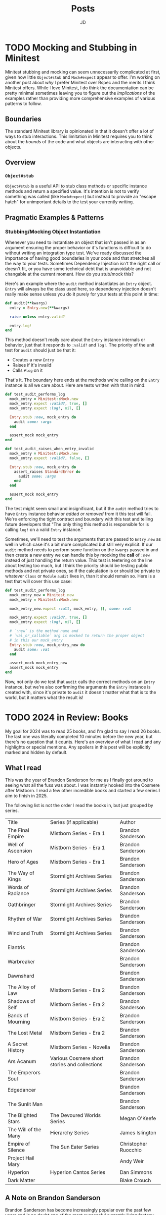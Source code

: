 #+title: Posts
#+author: JD
#+startup: overview
#+hugo_base_dir: ../
#+hugo_front_matter_format: yaml
#+hugo_custom_front_matter: :showToc true
#+hugo_custom_front_matter: :TocOpen false
#+hugo_custom_front_matter: :hidemeta: false
#+hugo_custom_front_matter: :comments: false
#+hugo_custom_front_matter: :canonicalURL: "https://canonical.url/to/page"
#+hugo_custom_front_matter: :disableShare: false
#+hugo_custom_front_matter: :hideSummary: false
#+hugo_custom_front_matter: :searchHidden: true
#+hugo_custom_front_matter: :ShowReadingTime: true
#+hugo_custom_front_matter: :ShowBreadCrumbs: true
#+hugo_custom_front_matter: :ShowPostNavLinks: true

* TODO Mocking and Stubbing in Minitest
:PROPERTIES:
:EXPORT_HUGO_BUNDLE: mocking-stubbing-minitest
:EXPORT_FILE_NAME: index
:EXPORT_DATE: 2025-01-04
:EXPORT_HUGO_CUSTOM_FRONT_MATTER: :description
:EXPORT_HUGO_CUSTOM_FRONT_MATTER+: :ShowToc true
:EXPORT_HUGO_CUSTOM_FRONT_MATTER+: :TocOpen true
:END:

Minitest stubbing and mocking can seem unnecessarily complicated at first, given how little =Object#stub= and =Mock#expect= appear to offer. I'm working on another post about /why/ I prefer Minitest over Rspec and the merits I think Minitest offers. While I love Minitest, I do think the documentation can be pretty minimal sometimes leaving you to figure out the /implications/ of the examples rather than providing more comprehensive examples of various patterns to follow.

** Boundaries
The standard Minitest library is opinionated in that it doesn't offer a lot of ways to stub interactions. This limitation in Minitest requires you to think about the /bounds/ of the code and what objects are interacting with other objects.
** Overview
*** =Object#stub=
=Object#stub= is a useful API to stub class methods or specific instance methods and return a specified value. It's intention is not to verify something was called (like =Mock#expect=) but instead to provide an "escape hatch" for unimportant details to the test your currently writing.

** Pragmatic Examples & Patterns
*** Stubbing/Mocking Object Instantiation
Whenever you need to instantiate an object that isn't passed in as an argument ensuring the proper behavior or it's functions is difficult to do without writing an integration type test. We've ready discussed the importance of having good boundaries in your code and that stretches all the way to your tests. Sometimes Dependency Injection isn't the right call or doesn't fit, or you have some technical debt that is unavoidable and not changable at the current moment. How do you stub/mock this?

Here's an example where the =audit= method instantiates an =Entry= object. =Entry= will always be the class used here, so dependency injection doesn't really make sense unless you do it purely for your tests at this point in time:

#+begin_src ruby
def audit(**kwargs)
  entry = Entry.new(**kwargs)

  raise unless entry.valid?

  entry.log!
end
#+end_src

This method doesn't really care about the =Entry= instance internals or behavior, just that it responds to =:valid?= and =log!=. The priority of the unit test for =audit= should just be that it:
- Creates a new =Entry=
- Raises if it's invalid
- Calls =#log= on it

That's it. The boundary here ends at the methods we're calling on the =Entry= instance is all we care about. Here are tests written with that in mind:

#+begin_src ruby
def test_audit_performs_log
  mock_entry = Minitest::Mock.new
  mock_entry.expect :valid?, true, []
  mock_entry.expect :log!, nil, []

  Entry.stub :new, mock_entry do
    audit some: :args
  end

  assert_mock mock_entry
end

def test_audit_raises_when_entry_invalid
  mock_entry = Minitest::Mock.new
  mock_entry.expect :valid?, false, []

  Entry.stub :new, mock_entry do
    assert_raises StandardError do
      audit some: :args
    end
  end

  assert_mock mock_entry
end
#+end_src

The test might seem small and insignificant, but if the =audit= method tries to have =Entry= instance behavior /added or removed/ from it this test will fail. We're enforcing the tight contract and boundary with this test and telling future developers that "The only thing this method is responsible for is calling =log!= on a valid =Entry= instance."

Sometimes, we'll need to test the arguments that are passed to =Entry.new= as well in which case it's a bit more complicated but still very explicit. If our =audit= method needs to perform some function on the =kwargs= passed in and then create a new entry we can handle this by mocking the *call* of =:new= instead of just handling the return value. This test is teetering on the line about testing too much, but I think the priority should be testing public methods and not private ones, so if the calculation is or should be private to whatever =Class= or =Module= =audit= lives in, than it should remain so. Here is a test that will cover this use case:

#+begin_src ruby
def test_audit_performs_log
  mock_entry_new = Minitest.new
  mock_entry = Minitest::Mock.new

  mock_entry_new.expect :call, mock_entry, [], some: :val

  mock_entry.expect :valid?, true, []
  mock_entry.expect :log!, nil, []

  # `:new` is the method name and
  # `val_or_callable` arg is mocked to return the proper object
  # in this our mock_entry
  Entry.stub :new, mock_entry_new do
    audit some: :val
  end

  assert_mock mock_entry_new
  assert_mock mock_entry
end
#+end_src

Now, not only do we test that =audit= calls the correct methods on an =Entry= instance, but we're also confirming the arguments the =Entry= instance is created with, since it's private to =audit= it doesn't matter what that is to the world, but it matters what the result is!

* TODO 2024 in Review: Books
:PROPERTIES:
:EXPORT_HUGO_BUNDLE: 2024-book-review
:EXPORT_FILE_NAME: index
:EXPORT_DATE: 2025-01-02
:EXPORT_HUGO_CUSTOM_FRONT_MATTER: :description
:EXPORT_HUGO_CUSTOM_FRONT_MATTER+: :ShowToc true
:EXPORT_HUGO_CUSTOM_FRONT_MATTER+: :TocOpen true
:END:

My goal for 2024 was to read 25 books, and I'm glad to say I read 26 books. The last one was literally completed 10 minutes before the new year, but there's no question that it counts. Here's an overview of what I read and any highlights or special mentions. Any spoilers in this post will be explicitly marked and hidden by default.

** What I read
This was the year of Brandon Sanderson for me as I finally got around to seeing what all the fuss was about. I was instantly hooked into the Cosmere after Mistborn. I read a few other incredible books and started a few series I aim to finish in 2025.

The following list is not the order I read the books in, but just grouped by series.

| Title                | Series (if applicable)                        | Author               |
| The Final Empire     | Mistborn Series - Era 1                       | Brandon Sanderson    |
| Well of Ascension    | Mistborn Series - Era 1                       | Brandon Sanderson    |
| Hero of Ages         | Mistborn Series - Era 1                       | Brandon Sanderson    |
| The Way of Kings     | Stormlight Archives Series                    | Brandon Sanderson    |
| Words of Radiance    | Stormlight Archives Series                    | Brandon Sanderson    |
| Oathbringer          | Stormlight Archives Series                    | Brandon Sanderson    |
| Rhythm of War        | Stormlight Archives Series                    | Brandon Sanderson    |
| Wind and Truth       | Stormlight Archives Series                    | Brandon Sanderson    |
| Elantris             |                                               | Brandon Sanderson    |
| Warbreaker           |                                               | Brandon Sanderson    |
| Dawnshard            |                                               | Brandon Sanderson    |
| The Alloy of Law     | Mistborn Series - Era 2                       | Brandon Sanderson    |
| Shadows of Self      | Mistborn Series - Era 2                       | Brandon Sanderson    |
| Bands of Mourning    | Mistborn Series - Era 2                       | Brandon Sanderson    |
| The Lost Metal       | Mistborn Series - Era 2                       | Brandon Sanderson    |
| A Secret History     | Mistborn Series - Novella                     | Brandon Sanderson    |
| Ars Acanum           | Various Cosmere short stories and collections | Brandon Sanderson    |
| The Emperors Soul    |                                               | Brandon Sanderson    |
| Edgedancer           |                                               | Brandon Sanderson    |
| The Sunlit Man       |                                               | Brandon Sanderson    |
| The Blighted Stars   | The Devoured Worlds Series                    | Megan O'Keefe        |
| The Will of the Many | Hierarchy Series                              | James Islington      |
| Empire of Silence    | The Sun Eater Series                          | Christopher Ruocchio |
| Project Hail Mary    |                                               | Andy Weir            |
| Hyperion             | Hyperion Cantos Series                        | Dan Simmons          |
| Dark Matter          |                                               | Blake Crouch         |
** A Note on Brandon Sanderson
Brandon Sanderson has become increasingly popular over the past few years and is no doubt one of the most successful currently living fantasy authors. He appears to care very much about his fans and providing them with not just quality art but also a level of engagement I've never seen another author have. He understands what it's like to be part of a "fandom" and he very much understands how to cater to that. This, no doubt, creates readers of his that are more drawn in by /him/ and not his work, but in my view, this isn't a bad thing at all. Because of Sandersons books, I very much branched out to read some other incredible authors over the past year and am continuing to do so.

There are 3 big reasons why I like Brandon Sanderson:
- The Cosmere magic system
- His unparalleled plot organization
- The thorough demonstrations of "crisis of faith."

*** Magic System
I'm a programmer by trade and have always loved to tinker with things and topics. Usually this manifests by me spending 3 months learning everything I can about a topic until I get bored and reach for another. It's been everything from chemistry to mathematical models, to coffee making, to "homelabbing." Sometimes they result in a Hobby and other times it just results in knowledge gained. The Cosmere magic system is demonstrated in a scientific way. There's rules, reproducible behavior, management, atomic references, and natural occurences. Sanderson created a "force of nature" not just "magic." This has yielded something interesting for me to /learn/ about and parse as different aspects are revealed in different books.

Most other magic systems I've read consist of only two things: Energy and Expense. A character, via some destiny, prophecy, or magical circumstance gets a great amount of energy to expend to use "magic" and that's about as deep as it gets. A lot of times, the world has been affected by magic, but it's always this ambiguous /thing/ that just provides powers some how or 1 or 2 unique properties. There's no real logic to *how* those things happen, it just sort of does. The magic system in the Cosmere has a logic to it, that supports the surface level effects and grantings of power that characters have. As I said earlier, you learn about it as more of a "force" rather than a "layer of /something/" placed on top of a world/character. This depth has really satisfied the learning side of my brain and it's keeping me very engaged in what Sanderson is writing.
*** Plot Organization
Brandon Sanderson has created a lot of content on the Internet about his process for writing. As far as I understand it, he's process requires meticulous planning at the beginning with an outline or two and only then doesn't he begin to write the actual story itself. It's this process that yields to very satisfying payoffs and foreshadowing. In several books, there's always a /minor detail/ which is later used to answer a big question later in the series. He's able to weave the story and connections about relentlessly which produces an extremely satisfying read. So many surprising moments with things that in retrospect were obvious occur that it just leaves plot points very satisfying and makes for fun re-reads.
*** Faith and Philosophy
I'm an "ex-vangelical." The details of my faith journey are for another post (or blog entirely) but one thing I find myself relating to with Sandersons characters in several series, is how characters deal with a crisis of faith. That doesn't always mean faith in a god, but also faith in religion as a concept, in a philosophy, or a person. It's actually incredibly moving to see so many personal feelings I've had and dealt/are dealing with laid out on a page.

Sanderson is (was?) a Mormon and had I known that going in, I probably would have been more hesitant to read his work. But after having read it, if I didn't know better, I'd say that he's had the very same struggles I had but maybe with just a different outcome. I very much appreciate this honesty. A lot of other "faith-filled" writers will frequently take one of 2 approaches to these things:

- Omit them entirely to avoid engaging with "tough questions"
- Make it so obviously a "short-coming" of a character that is later proved to be "obviously false."

Sanderson takes this topic with much more care than other writers do and doesn't seek to answer things really but instead provide an interesting perspective on how various characters deal with these things. He never hits you over the head or makes an outcome too obvious or "on the nose." It really is moving to someone who's struggled with these things as I have and still do.

** Favorites of 2024
*** Oathbringer
Oathbringer is by far my favorite book of the Stormlight Archive, and my favorite Brandon Sanderson book by a long shot. The main character story arc that takes place is not only a dark and somewhat gruesome one, but one that still brings hope. One philosphical question I've always had was, "What constitutes a person being 'too far gone' to have hope of redemption in life?" and Oathbringer speaks to that beautifully.

This was my favorite read of 2024
*** Hero of Ages
This was the first Sanderson series I completed and the last 100 pages really just floored me.  This was a great introduction to Sanderson and is an eloquent example of the level of his plot planning. My wife is currently reading this and I know she's going to cry :)
*** The Will of the Many
Picked this up on a whim and was not disappointed. The world building, character development, and mysteries are just exceptionally well done and yield a fun read. This book wasn't perfect, but definitely worth the purchase and time to read.
*** Project Hail Mary
This book is filled to the brim with science and physics explanations as well as biochemistry explanations and illustrations all without being boring or dense. Andy Wier (also author of /The Martian/) paints this incredible science fiction story with such care and detail, while never sacrificing narrative or character development. For a quick read (I finished in about 2.5 reading sessions) it's so worth it.

My only qualm with this book was that the "ending-ending" felt a little unsatisfying and cheesy even though it is "poetic" in it's own rite.
*** Hyperion
About 100 pages in this book and I was confused and unmotivated to finish. The structure is very strange and takes a while to understand and follow. It'll probably be surprising to most readers, once you're about halfway through the book, that the structure up till that point is the structure of the whole thing.

That being said, once I understood the structure I was instantly immersed in the events. This is an 80's sci-fi that reads a little bit like /Dune/ which is sort of "slow" in a way while everything is building. The narrative is very non-linear but once things click, than things /really/ click.

There's a pretty gut wrenching story about halfway through the book that, as a father, deeply affected me. So be warned
** Disappointments
There wasn't /much/ that I didn't like this year as I didn't read a whole lot and was committed to the Cosmere, but there are a few books I was disappointed with.
*** Elantris
This book was good, but was definitely Sandersons weakest work. It's slow at times and I think struggles to establish what it is until about mid-way through. It's a good introduction to Sanderson still, if you're disciplined enough to just force yourself through the book, and would also act as a "there's where to go but up from here" situation once you pgress through the rest of the Cosmere. Mistborn Era 1 is probably the best intro to Sanderson though if I had to choose.
*** The Blighted Stars
I wanted so badly to like this book. The type of story is right up my alley, but it just fell very short, short enough that I'm probably just DNF-ing this series since I've heard that this book is the best one.

The good parts are *good*. The story, the characters, the setting, the socio-economic commentary... all of it is top notch. O'keefe really built an incredible world with a fascinating story which actually would satisfy the sci-fi fan in me if it wasn't for one of her stylistic choices.

There's an old film mantra I've heard several times in film commentaries: "Show Don't Tell." I think this also applies to books as well. Demonstrating instead of using exposition for a characters personality, thoughts, or feelings is better because it allows the reader to "discover" and get to know the character instead of just being told everything about them. While there is a layer in which this book follows this path, it violates it in the most irritating way. The rhythm of dialog between characters becomes a disjointed mess as every sentence results in exposition of the characters internal monologue about the sentence. This is common in books, but there's an /offbeat/ feel to it in Blight Stars, and this is never recovered from. I found myself just constantly irritated that every little word meant 2-3 sentences of inner monologue explaining what I probably already understood, especially when character has a "back and forth feeling." I found it so jarring that it took me out of the immersion of the book and made it feel like I was reading the book.

** What I'm Reading in 2025
I have a long list of books in my TBR for the year. My goal is to read 50 books and branch out from Sci-fi/Fantasy a little bit more than 2024. I also made a deal with my wife for me to read A Court of Thorns and Roses series by Sarah J. Maas |||(romantasy) in exchange for her reading the Mistborn Trilogy. So I'm kicking the year off reading the first book in the series.

I don't have a complete concrete list but here's what I'm planning so far:

*** Finishing the Cosmere
- Tress of the Emerald Sea
- Yumi and the Nightmare Painter
- White Sands
*** Sci-fi/Fantasy
- Howling Dark by Christopher Ruocchio
- The Fall of Hyperion by Dan Simmons
- The Farseer Trilogy by Robin Hobb
- The First Law Trilogy by Joe Abercrombie
- Babel by R.F. Kuang
*** Technical-(ish)
- The Art of Doing Science and Engineering by Richard W. Hamming
- An Elegant Puzzle by Will Larson
- Tidy First? by Kent Beck
*** Drama
- Tuesdays with Morrie by Mitch Albom
- Stoner by John Willliams and John McGahern
*** Other
- Jesus and John Wayne by Kristin Kobes Du Mez
- Our Fragile Moment by Michael E. Mann

** Wrapping up
There are a lot of books I want to read, probably sitting somewhere in the hundreds right now. So we'll see where I land with everything when the year is over.

* TODO Rails Heuristics - Validations
 :PROPERTIES:
 :EXPORT_HUGO_BUNDLE: rails-heuristics-validations
 :EXPORT_FILE_NAME: index
 :EXPORT_DATE: 2024-12-18
 :EXPORT_HUGO_CUSTOM_FRONT_MATTER: :description
 :EXPORT_HUGO_CUSTOM_FRONT_MATTER+: :ShowToc true
 :EXPORT_HUGO_CUSTOM_FRONT_MATTER+: :TocOpen true
 :END:

#+begin_quote
This is part 1 of a series about applying knowledge of Rails too an application via a few heuristics that I've found helpful.

This guide is going to be based around Rails version 8, so if you're on an older version it's possible some of the APIs have changed or aren't available, however, validations haven't changed much so it's unlikely that will be the case. I'll ensure that I annotate the API if I find anything contrary to that.
#+end_quote

Model validations in Rails can become untenable very quickly in some circumstances. A lot of this can be solved with good model design, however, sometimes it's unavoidable for them to become complicated. There's a few general heuristics I've begun to follow over the past year to make the validations I write more testable, maintainable, and understandable. The [[https://guides.rubyonrails.org/active_record_validations.html#custom-validators][Rails guide on validations]] is exceptionally informative, however, the purpose of the guides isn't to supply "guidelines" to follow for creating and testing validations, but instead it's intended to provide examples and explanations of available methods to accomplish a goal.

These examples are completely arbitrary, however, I've tried to make each of them meet a complexity threshold in order for the heuristic I recommend make sense.

** Responsibility of Validations
Validations provide the mechanism to control and implement /policies/ for your data/models. If you're keen, a lot of your business logic can be siphoned away into various types of validations which allows your controllers or other types of objects to simply worry about catching and dealing with errors as opposed to testing several predicates themselves before calling =.save=. Policy objects as a concept exists to provide an expressive way to house a complex predicate conglomerate in order to decide to take one action or another. Since they're standalone objects, they're generally easier to test and maintain long term as well as re-use in different contexts as long as the subject object has the same attributes. Rails validations serve the same purpose as Policy Objects, while not /only/ ever being relegated to an object.

Deciding the role that validations should play in your application or on a specific feature will largely be influenced by a given domain, however, there are a few things that clearly _should_ be in the realm of validations. Since validations are all about policy requirements for attributes, their behavior should only be employed when the given policies themselves are static and don't change.

#+begin_src ruby
# bad
account.update(email: email) if URI::MailTo::EMAIL_REGEXP.matches? email

# good
validates :email, presence: true, format: {with: URI::MailTo::EMAIL_REGEXP}

# bad
validate -> { Current.user.admin? }

# good
account.update(status: status) if Current.user.admin?
#+end_src



** Example
Sometimes you have multiple predicates by which you want a validation to be run. The most direct approach would usually be to use a =Proc= inline like:
#+begin_src ruby
validates :price, presence: true, if: -> { tax_status.exists? && product.sellable?  }
#+end_src

More often than not though =tax_status.exists? && product.sellable?= represents a *policy* that would likely show up in other places of the app, at which point extracting to a predicate method makes for consistent design:

#+begin_src ruby
# app/models/product.rb

validates :price, presence: true, if: :priceable?

# ...

def priceable?
  tax_status.exists? && product.sellable?
end
#+end_src

Lets arbitrarily expand this example a bit to illustrate an additional heuristic to consider. Say we need to validate the =price= amount. If the =price= is greater than =400= than we need to make sure tax can be applied and that the account owner has filled out the required tax forms. However, if the account owner has a =nonprofit= =tax_status= than we should allow any price up to an upper threshold of =5000= but not above. In this case we can use a method:

#+begin_src ruby
validates :meets_pricing_thresholds?

# ...

def meets_pricing_thresholds?
  unless price < 400 && (account.tax_status == :nonprofit && price <= 5000 || price >= 400 && account.tax_approved?)
    errors.add(:price, "price must meet required thresholds for your account")
  end
end
#+end_src

This certainly works, and if your confident this /will never/ change than it's a perfectly acceptable solution. One simplification we can add would be to provide a /name/ to all the actual conditions that make up the =pricing_threshold=. In which case it would be something like this:

#+begin_src ruby
validates :pricing_thresholds_met?

# ...

def pricing_thresholds_met?
  unless !taxable_minimum_threshold_met? && (non_profit_threshold_met? || taxable_status_threshold_met?)
    errors.add(:price, "price must meet required thresholds for your account")
  end
end

def taxable_minimum_threshold_met?
  price < 400
end

def non_profit_threshold_met?
  account.tax_status == :nonprofit && price <= 5000
end

def taxable_status_threshold_met?
  price >= 400 && account.tax_approved?
end
#+end_src

There's a code smell in OOP to watch out for that's when a number of methods use the same word than maybe there's an object that can be extracted from it. While I don't think OOP is always 100% prescriptive for everything, I think there's something valid to that here. The words =thresholds_met= seems to indicate there's a concept of a =PricingThreshold= that should exist explicitly. In order to preserve the focus on validations, lets just look at that concept implemented within the context of validations.

The final heuristic is to extract a validations to a Validator Object when multiple predicates & branching requirements occur. Usually that threshold (pun intended), for me, is 3 predicates. The OOP argument for this is that "since it's a concept that obviously exists and should be given a proper realm of responsibility", but the /more important/ argument is, it's significantly more testable, readable, and maintainable long term.

First we'll just extract that validator
#+begin_src ruby
# app/models/product.rb
validates_with PricingThresholdValidator

# app/validators/pricing_threshold_validator
class PricingThresholdValidator < ActiveModel::Validator
  def validate(record)
    unless taxable_minimum_threshold_met?(record) && (non_profit_threshold_met?(record) || taxable_status_threshold_met?(record))
      record.errors.add(:price, "price must meet required thresholds for your account")
    end
  end

  def taxable_minimum_threshold_met?(record)
    record.price < 400
  end

  def non_profit_threshold_met?(record)
    record.account.tax_status == :nonprofit && record.price <= 5000
  end

  def taxable_status_threshold_met?(record)
    record.price >= 400 && record.account.tax_approved?
  end
end
#+end_src

Already we can see how this is easier to reason about, but it also gives us the chance to write tests for this validation:
#+begin_src ruby
class PricingValidatorTest < ActiveSupport::TestCase
  class MockedClass
    include ActiveModel::API

    attr_accessor :price, :account

    validates_with PricingValidator
  end

  def test_taxable_minimum_threshold
    subject = MockedClass.new(price: 399, account: OpenStruct.new(tax_status: :retail, tax_approved?: true))

    assert subject.valid?
    assert subject.errors.empty

    subject.price = 401
    subject.account.tax_approved? = false

    refute subject.valid?
    assert_includes subject.errors.full_messages, "price must meet required thresholds for your account"
  end

  def test_nonprofit_threshold
    subject = MockedClass.new(price: 4999, account: OpenStruct.new(tax_status: :nonprofit, tax_approved?: false))

    assert subject.valid?
    assert subject.errors.empty

    subject.price = 5001

    refute subject.valid?
    assert_includes subject.errors.full_messages, "price must meet required thresholds for your account"
  end

  def test_taxable_status_treshold
    subject = MockedClass.new(price: 401, account: OpenStruct.new(tax_status: :retail, tax_approved?: true))

    assert subject.valid?
    assert subject.errors.empty

    subject.account.tax_approved? = false

    refute subject.valid?
    assert_includes subject.errors.full_messages, "price must meet required thresholds for your account"
  end
end
#+end_src

Now that we have tests we can easily refactor to supply a more specific error message /based/ on the specific threshold

#+begin_src ruby
class PricingThresholdValidator < ActiveModel::Validator
  def validate(record)
    if minimum_taxable_threshold_met?(record)
      validate_non_profit_threshold_met?(record)
      validate_taxable_status_threshold_met?(record)
    end
  end

  def non_profit_threshold_met?(record)
    unless record.account.tax_status != :nonprofit && record.price <= 5000
      record.errors.add(:price, "price exceeds maximum non-profit threshold.Amount must be less than 5000")
    end
  end

  def taxable_status_threshold_met?(record)
    unless record.account.tax_status == :nonprofit && record.account.tax_approved?
      record.errors.add(:price, "account tax policy is required before setting price")
    end
  end

  def minimum_taxable_threshold_met?(record)
    record.price > 400
  end
end
#+end_src

* DONE Kamal Tip - Private Network only Database Server
 :PROPERTIES:
 :EXPORT_HUGO_BUNDLE: kamal-tip-private-network
 :EXPORT_FILE_NAME: index
 :EXPORT_DATE: 2024-11-22
 :EXPORT_HUGO_CUSTOM_FRONT_MATTER: :description
 :EXPORT_HUGO_CUSTOM_FRONT_MATTER+: :ShowToc false
 :EXPORT_HUGO_CUSTOM_FRONT_MATTER+: :TocOpen false
 :END:

I recently started a small side project and decided to use Rails 8 and Kamal. I've jumped on the [[https://world.hey.com/dhh/you-can-t-get-faster-than-no-build-7a44131c][#nobuild]] bandwagon (at least for this project) and thought I'd share a tip for all you non-dev-ops folks like me. I'm very new to the world of dev-ops and don't know or understand much by instinct yet so this may end up being something /very/ obvious for some folks. Hopefully someone in my position finds this useful.

⚠️ *Disclaimer* ⚠️: I am not a security expert by any means and I implement this in a pretty naive way so please do your own research before committing to using this approach in a production application with any kind of customer data.

** Cloud Resources
Like the rest of the Rails community, I went with [[https://www.hetzner.com/][Hetzner]] for the time being because it's so cheap and easy to use. I configured 5 total resources so far:

- App Server
- DB Server
- Private Network
- 2 Firewalls (rules)

*** Private Network & Firewall
I set up a private network resource to which I added the App and DB server. This allowed me to ensure that the 2 servers have a private communication channel that is inaccessible from the outside world. I set the IP subnet range to whatever arbitrary values I could easily remember and then allowed Hetzner to auto-assign IPs in that subnet to the servers when they were added to the network. For this example, I'll use =11.0.0.10= for the app server and =11.0.0.11= for the db server.

*Note*: The private network IP is different than the public IP of your server.

*Note*: Keep in mind these are explicit /allow/ rules which means "only X behavior is allowed."

**** App Server Firewall Rules
Now that both resources could communicate via the private network, I decided to setup the first firewall to block off unnecessary ports on the App server.

- Inbound Rules
  - Allow traffic via TCP on port 443 (HTTPS)
  - Allow traffic via TCP on port 80 (HTTP)
  - Allow traffic from my personal IPs via TCP on port 22 (SSH)

The SSH port was configured to only allow a specific set of IPs so only my personal known IPs could SSH into the server. I think setting up a VPN is the most flexible/secure approach but I didn't go that far as this is just a small personal project.
**** DB Server Firewall Rules
The DB server firewall received a much stricter set of rules.

- Inbound Rules
  - Allow traffic from =11.0.0.0/24= subnet via TCP on any port
  - Allow traffic from =11.0.0.0/24= subnet via ICMP any port
  - Allow traffic from =11.0.0.0/24= subnet via UDP any port

This setup ensure that any and all external traffic is blocked by the firewall. I can't even SSH into the DB server at the moment. I could lock this down even more by providing the specific subnet IP of the App server instead of using that entire subnet range but I don't think that's necessary.

Now that we have those (non-comprehensive) basics out of the way we'll talk about Kamal configuration.

** Kamal Setup
I'm positive something isn't entirely set up properly here, but it all seems to work okay for me. You need to make sure that your Rails =config/database.yml= production configuration looks for the =DB_HOST= environment variable to set the host for the connection, otherwise copying my configuration directly won't work. I'm also using SolidQueue & SolidCache, both of which are just running on my App server.

*** =deploy.yml=
#+begin_src yaml
# Used .env file to get spun up quickly. DON'T COMMIT SECRETS
<% require "dotenv"; Dotenv.load(".env") %>

service: my-app
image: docker-username/my-app
servers:
  web:
    - 1.1.1.1 # Use App Server public IP
  job:
    hosts:
      - 1.1.1.1 # Same as App Server public IP
    cmd: bin/jobs

proxy:
  ssl: true
  host: my-app.com

registry:
  server: registry.hub.docker.com # replace with your registry
  username: docker-username
  password:
    - KAMAL_REGISTRY_PASSWORD

env:
  secret:
    - RAILS_MASTER_KEY
    - POSTGRES_PASSWORD
  clear:
    DB_HOST: 11.0.0.11 # Private network IP for DB server. This is important!
    POSTGRES_USER: db-user # replace with real value, rails defaults it to the project name
    POSTGRES_DB: my_app_production # same as POSTGRES_USER
    JOB_CONCURRENCY: 3
    SOLID_QUEUE_IN_PUMA: true
    RAILS_MAX_THREADS: 5

aliases:
  console: app exec --interactive --reuse "bin/rails console"
  shell: app exec --interactive --reuse "bash"
  logs: app logs -f
  dbc: app exec --interactive --reuse "bin/rails dbconsole"

volumes:
  - "my_app_storage:/rails/storage"

asset_path: /rails/public/assets

builder:
  arch: amd64

# This is important! See below
ssh:
  proxy: root@1.1.1.1 # Replace with App Server public IP

accessories:
  db:
    image: postgres:15
    host: 11.0.0.11 # Private network IP for DB server.
    port: "5432:5432"
    env:
      clear:
        DB_HOST: my-app-db
        POSTGRES_USER: db-user # replace with real value
        POSTGRES_DB: my_app_production # replace with real value
      secret:
        - POSTGRES_PASSWORD
    directories:
      - data:/var/lib/postgresql/data
#+end_src
*** Explain
The setup is pretty predictable as far as Kamal configurations go as I'm not doing anything fancy. The biggest gotcha here is that *at no point in the config am I referencing the DB server's public IP address*. Lets look at the =ssh= configuration to see how and why:

#+begin_src yaml
ssh:
  proxy: root@1.1.1.1 # Replace with App Server public IP
#+end_src

This tells Kamal to use the App server as an SSH proxy to all the resources, and since our machines have SSH access to the App server already, *Kamal can connect to resources on the private network we setup because the App server is a member of that private network*. If you're not 100% following, here's a rundown ...

- The App server is open for communication from Kamal via it's public IP address & your SSH keys
- Only the App server and DB server know about their private network addresses, =11.0.0.10= and =11.0.0.11= respectively
- The only thing the App server "sees" at the address =11.0.0.11= /is/ the DB server
- All Kamal knows is that the DB accessory needs to be deployed at =11.0.0.11=
- Since =11.0.0.11= is a private network address, and not available to the outside world we have to tell Kamal: "Hey, talk to =11.0.0.11= /through/ the App server public IP since you already have access to that."
- So Kamal uses SSH through the App server (as an SSH proxy) to manage the db accessory on it's private network

[[https://kamal-deploy.org/docs/configuration/ssh/#proxy-host][The docs about configuring an SSH proxy are here]]. Unfortunately they aren't entirely clear if you don't already know what things like this command =ssh -W %h:%p user@proxy-ip= do, which I didn't when I started working on this configuration.

** Additional Resources
This post was geared mostly towards people still learning this stuff and want to use Kamal. Here's some additional resources that helped me out a lot while I was configuring everything:

- [[https://kamal-deploy.org/][Kamal Documentation]] is useful, but it could be improved quite a lot
- [[https://nts.strzibny.name/][Josef Strzibnys Blog]]
  - Josef also authored [[https://kamalmanual.com/handbook/][Kamal Handbook - The Missing Manual]] which was mentioned postively by a lot of folks on various threads I saw about Kamal. I'll likely pick it up myself in my next round of book buys.
- [[https://youtu.be/CWisi8Xwh0M?si=OIgS8YjUJ51sDH_C][Sam Johnsons Adding Postgres & Redis to Kamal Video]]
  - He demonstrates using Kamal v1, it was still really helpful to me to see someone configure everything from scratch.

* TODO Just Extract It!
 :PROPERTIES:
 :EXPORT_HUGO_BUNDLE: extract-it
 :EXPORT_FILE_NAME: index
 :EXPORT_DATE: 2024-11-19
 :EXPORT_HUGO_CUSTOM_FRONT_MATTER: :description ""
 :EXPORT_HUGO_CUSTOM_FRONT_MATTER+: :ShowToc false
 :EXPORT_HUGO_CUSTOM_FRONT_MATTER+: :TocOpen false
 :END:

** Intro
Writing good well-designed code is a task that's much easier said than done. There's a litany of patterns, books, blogs, and talks on the subject of how to design your code so it's extensible and readable and [[https://world.hey.com/dhh/beautiful-motivations-6fef7c73][aesthetic]]. One thing that is frequently overlooked (with the exception of Sandi Metz talks...) is arguably the most important step in the process, the actual journey it takes to arrive. Usually, the content takes one of two approaches when discussing this:

1. "Here's a pattern and here's a use case."
2. A "todo list" of ways to improve your code

Both of these types of content certainly have value and play their role well, however, /determining the heuristic/ around applying these techniques is the most difficult part. It could be something that's learned only by experience, but in this post I'm hoping to supply at least one or two helpful heuristics

#+begin_quote
/*Heuristic*/ - involving or serving as an aid to learning, discovery, or problem-solving by experimental and especially trial-and-error methods
#+end_quote

* TODO Musings on AI
 :PROPERTIES:
 :EXPORT_HUGO_BUNDLE: advantages-of-ai
 :EXPORT_FILE_NAME: index
 :EXPORT_DATE: 2024-11-14
 :EXPORT_HUGO_CUSTOM_FRONT_MATTER: :description "AI takes a level of heat from the software dev industry, but over the past few days I've gotten a new perspective"
 :EXPORT_HUGO_CUSTOM_FRONT_MATTER+: :ShowToc false
 :EXPORT_HUGO_CUSTOM_FRONT_MATTER+: :TocOpen false
 :END:
While on a work trip a co-worker of mine encouraged me to try [[https://www.cursor.com/][Cursor AI]] for a personal project that I'd had made little progress on for a variety of reasons. I personally had been pretty opp

* TODO ActiveModel Basics Extended
 :PROPERTIES:
 :EXPORT_HUGO_BUNDLE: active-mode-basics
 :EXPORT_FILE_NAME: index
 :EXPORT_DATE: 2024-11-04
 :EXPORT_HUGO_CUSTOM_FRONT_MATTER: :description "An overview of ActiveModel and some useful implementations"
 :EXPORT_HUGO_CUSTOM_FRONT_MATTER+: :ShowToc true
 :EXPORT_HUGO_CUSTOM_FRONT_MATTER+: :TocOpen true
 :END:
 =ActiveModel= is an extremely useful piece of Rails, that extends far beyond just normal Rails models. Using =ActiveModel= to create POROs (plain old ruby objects) gives them a super power, and a familiar interface for future developers to understand how to interact with and extend them. This guide is not a replacement for the fantastic [[https://guides.rubyonrails.org/active_model_basics.html][Rails Guide on ActiveModel]], but instead aims to be an addendum of more implementation examples and explanations.

* DONE Transient Menus in Emacs pt. 1 :emacs:tools:transient:@emacs:
:PROPERTIES:
:EXPORT_HUGO_BUNDLE: transient-emacs
:EXPORT_FILE_NAME: index
:EXPORT_DATE: 2024-11-13
:EXPORT_HUGO_CUSTOM_FRONT_MATTER: :description "Building custom Transient menus is a great way to enhance day to day workflows"
:EXPORT_HUGO_CUSTOM_FRONT_MATTER+: :ShowToc true
:EXPORT_HUGO_CUSTOM_FRONT_MATTER+: :TocOpen true
:EXPORT_HUGO_CUSTOM_FRONT_MATTER+: :cover '((image . "transient.png") (alt . "emacs transient menu") (caption . "Image taken from the amazing [Jonas Bernoulli](https://emacsair.me/), developer of Magit & Transient") (relative . true))
:END:

[[https://magit.vc/][Magit]] is an innovative package that provides an amazing interface over git. The complexity of its UI is completely hidden away thanks to another package born out of Magit called [[https://www.gnu.org/software/emacs/manual/html_mono/transient.html][Transient]]. Transient is so innovative that it was added to emacs core in 2021. Understanding at least the basics of Transient can provide alot of value in building tools to enhance various workflows.

[[file:transient-emacs/magit.png]]

[[https://magit.vc/manual/transient/][From the official manual]]

#+begin_quote
Transient is the library used to implement the keyboard-driven “menus” in Magit. It is distributed as a separate package, so that it can be used to implement similar menus in other packages.
#+end_quote

[[https://github.com/positron-solutions/transient-showcase][From Transient Showcase]]
#+begin_quote
Transient means temporary. Transient gets its name from the temporary keymap and the popup UI for displaying that keymap.
#+end_quote

** Foundation
A Transient menu is made of up of 3 parts: =prefix=, =suffix= and =infix=.

- *Prefix*: represents a command to "open" a transient menu. For example =magit-status= is a prefix which will initialize and open the =magit-status= buffer.

- *Suffix*: represents the "output" command. This is whats invoked inside of a transient menu to perform some kind of operation. For example in =magit= calling =magit-switch-branch= is a suffix which has a =(completing-read)= in front of it.

- *Infix*: represent the "arguments" or the intermediary state of a transient. For example, adding =-f, --force-with-lease= means you're using an infix for the =magit-push= suffix.

There are 2 additional things to understand about transients:

- Suffixes can call prefixes allowing for "nesting" of "menus." In =magit= when a commit is at point and you call =magit-diff= that is a suffix that is a /really/ just a prefix with it's own set of infixes and suffixes. See Example 3 below for a more elaborate example of this.
  - Think of it this way: =Prefix -> Suffix -> Prefix -> ...=
- State can be persisted between Suffixes and Prefixes to build very robust UIs that engage in very complex behavior while exposing a simple view to the user.

#+begin_quote
Note: I don't go over state persisting through prefixes in the post. I do plan on doing a follow up for more complex situations as I continue to learn.
#+end_quote

** Define
While the actual model is much more complex than I've lead on and has many more domain concepts to understand than I'm going to layout, defining simple transients can enhance your workflow in meaningful ways once you at least understand the basics. This is by no means a comprehensive guide on Transients but merely a (hopefully) educational and useful overview. For an incredible guide, checkout [[https://github.com/positron-solutions/transient-showcase][positron-solutions Transient Showcase]] which is one of the most thorough guides I've ever seen. If any information I share here is different in Positrons guide, trust Positron.

/*Note:* Each of the Examples work and can be evaluated inside of Emacs and I encourage you to do so!/

*** 1 Prefix ➡️ 1 Suffix
Lets define a simple transient to just output a message.

#+begin_src emacs-lisp
(transient-define-prefix my/transient ()
  "My Transient"
  ["Commands" ("m" "message" my/message-from-transient)])

(defun my/message-from-transient ()
  "Just a quick testing function."
  (interactive)
  (message "Hello Transient!"))
#+end_src

Once evaluated, =M-x my/transient= can be invoked and a transient opens with one suffix command =m= which maps to =my/message-from-transient= and outputs a message to the minibuffer.

[[file:transient-emacs/example-1.gif]]

**** Explain
=transient-define-prefix= is a macro used to define a simple prefix and create everything Transient needs to operate. The body is where we define our Transient keymap, which in this case is called ="Commands"=. The body can define multiple sets of keymaps and each one should be defined as a vector where the first element is the "name" or "title display" of the current set of commands, and the subsequent N number of lists make up the whole map. The lists are in the format of (but not limited to) =(KEY DESCRIPTION FUNCTION)=. The =FUNCTION= arg must be =interactive= in order to work.

There are a handful of other ways to define the Transient elements, but we'll stick with this simple version. If you're interested in more complex methods refer back to Positrons guide.

Lets expand our example a bit by adding arguments and switches.

*** 1 Prefix ➕ 2 Infix ➡️ 1 Suffix
Here we will add 2 types of arguments: switches and arguments with a readable value.

#+begin_src emacs-lisp
(transient-define-prefix my/transient ()
  "My Transient"

  ["Arguments & Switches"
    ("-s" "Switch" "--switch")
    ("-n" "Name Argument" "--name=")]

  ["Commands"
    ("m" "message" my/message-from-transient)])

(defun my/message-from-transient (&optional args)
  "Just a quick testing function."
  (interactive (list (transient-args transient-current-command)))
  (if (transient-arg-value "--switch" args)
    (message
      (concat "Hello: " (transient-arg-value "--name=" args)))))
#+end_src

Now we have a transient that gives us 2 infixes or "arguments".

- =-s= is the keymapped function to toggle the =--switch= argument. A good example of this is a terminal command like =ls -a= where =-a= is a boolean type value that toggles =all= on for =ls=.
- =-n= is the keymapped function to prompt for a minibuffer input to enter in what's appended to the =--name== argument.

Once evaluated we can now run the transient with =M-x my/transient= and then press =-= followed by =s= to toggle the =--switch= switch argument. Pressing =-= followed by =n= will engage the =--name== argument which will generate a minibuffer prompt to read user input. Once a name is typed in and =Enter= is pressed the minibuffer prompt will finish and the value entered will be displayed in the Transient menu itself. Pressing =m= will run the suffix. With =--switch= toggled on a message should appear in the minibuffer: "Hello: " followed by the input to =--name==. Performing the flow with =--switch= toggled /off/ results in nothing being displayed.

[[file:transient-emacs/example-2.gif]]

**** Explain
The suffix changes on =my/message-from-transient= are minimal but very important. We need to make sure that it can /interactively/ take =args= which are passed in by our Transient when the suffix is executed. This is a list of the values of our infixes from our prefix. We can then use the helper function =transient-arg-value= which has the following docstring:

#+begin_quote
For a switch return a boolean.  For an option return the value as
a string, using the empty string for the empty value, or nil if
the option does not appear in ARGS.
#+end_quote

So when we do =(if (transient-arg-value "--switch" args) ...)= that gets cast into a boolean for us to use. We could pass it directly into something as well without having to cast it ourselves or rely on elisp to do it. It also gives us the value of =--name== as a string so we can just pass it into =(message)=. There's some more flexibility with argument passing we'll get into in a further example.

The shorthand we're using to define infixes makes it easy to define these two types, a switch and arguments.

*** 1 Prefix ➕ 2 Infix ➡️ 1 Suffix ➡️ 1 Prefix
Lets expand our example by demonstrating the composability of transient menus. We'll perform essentially the same example as before but instead of just triggering a =(message ...)= function, our suffix will instead point to a prefix, based on the infix arguments.
#+begin_src emacs-lisp
(transient-define-prefix my/transient ()
  "My Transient"

  ["Arguments & Switches"
    ("-s" "Switch" "--switch")
    ("-n" "Name Argument" "--name=")]

  ["Commands"
    ("m" "message" my/message-from-transient)
    ("c" "go to composed" my/composed-transient)])

(defun my/message-from-transient (&optional args)
  "Just a quick testing function."
  (interactive (list (transient-args transient-current-command)))
  (if (transient-arg-value "--switch" args)
    (message
      (concat "Hello: " (transient-arg-value "--name=" args)))))

(transient-define-prefix my/composed-transient ()
  "My Composed Transient"

  ["Arguments & Switches"
    ("-l" "Loop" "--loop")]

  ["Commands"
    ("x" "Execute" my/composed-suffix)])

(defun my/composed-suffix (&optional args)
  (interactive (list (transient-args transient-current-command)))
  (if (transient-arg-value "--loop" args)
      (my/transient)))
#+end_src

Now we have a transient that provides 2 infixes as before, but now has another suffix that is in fact a prefix, a "sub-menu"! Then it uses an infix to determine the subsequent action when the suffix is called. If the =--loop= argument is set to =true=, we then loop back to our original prefix as this commands suffix.

**** Explain
Here we simply expand on everything we've learned up to this point and simply call a prefix /as a suffix/. This demonstrates the composability of transients in that we created a "sub menu" for our main transient. The example isn't truly relying on the infixes to determine the second suffix/prefix behavior but that's for a subsequent post. Refer to the resources listed below for more information on that. The concept here is important to grasp as it's the foundation for building complex structured menus with transient.

[[file:transient-emacs/example-3.gif]]
** Real World
The usefulness of creating your own transients goes far beyond just developing packages. At my day job I use a transient menu to run our test suite. While I'm not a fan of how our test suite is setup, I wanted to make it as painless to interact with as possible.
*** Overview
I work on a Ruby on Rails application that utilizes Minitest. In the command line you can normally run the following =bin/rails test path/to/test.rb= and the suite will run. You can also optionally provide a line number to run a specific test instead of a whole file like =bin/rails test path/to/test.rb:50=. While there is a litany of ways to improve this experience with tools like =FZF=, I don't want to break my flow by switching windows.

Unfortunately,we also use environment variables that dictate additional behavior for our test suite such as providing specific database seeds, or running selenium on a headless browser live so you can debug end to end tests. While there are better ways to manage complex test suites, I'll make do with it and let emacs handle the annoying stuff.

At the end of it all, I end up with a test command that looks like: =SKIP_SEEDS=true MAGIC_TEST=0 PRECOMPILE_ASSETS=false rails test path/to/test.rb=. Typing that sucks, and setting them by default in my shell doesn't do much because they change so often in my normal work. So I wrote a transient menu to make things easy for me.

*** Commander.el
I named it =commander.el= even though it's not a package I'm providing publicly. It's just for me and I wanted a cool name to keep it separate from my normal configuration files.

#+begin_src emacs-lisp
(transient-define-prefix jd/commander ()
       "Transient for running Rails tests in CF2."
       ["Testing Arguments"
        ("s" "Skip Seeds" "SKIP_SEEDS=" :always-read t :allow-empty nil :choices ("true" "false")
         :init-value (lambda (obj) (oset obj value "true")))

        ("a" "Precompile Assets" "PRECOMPILE_ASSETS="
         :always-read t
         :allow-empty nil
         :choices ("true" "false")
         :init-value (lambda (obj) (oset obj value "false")))

        ("c" "Retry Count" "RETRY_COUNT=" :always-read t :allow-empty nil
         :init-value (lambda (obj) (oset obj value "0")))

        ("-m" "Magic Test" "MAGIC_TEST=1")]

       ["Testing"
        ("t" "Run Test" commander--run-current-file)
        ("p" "Run Test at Point" commander--run-command-at-point)
        ("f" "Find test and run" commander--find-test-and-run)]

       ["Commands"
        ("d" "Make dev-sync" commander--dev-sync)

        ("r" "Rails" jd/rails-commander)])

;; ...

(defun commander--run-current-file (&optional args)
  "Suffix for using current buffer-file-name as relevant test file."
  (interactive (list (transient-args 'jd/commander)))
  (commander--run-command (concat (mapconcat #'identity args " ") (commander--test-cmd (commander--current-file)))))

(defun commander--find-test-and-run (&optional args)
  "Suffix for using completing-read to locate relevant test file."
  (interactive (list (transient-args 'jd/commander)))
  (commander--run-command (concat (mapconcat #'identity args " ") (commander--test-cmd (commander--find-file)))))

(defun commander--run-command-at-point (&optional args)
  "Suffix for using current buffer-file-name and line-at-pos as relevant test."
  (interactive (list (transient-args 'jd/commander)))
  (commander--run-command (concat (mapconcat #'identity args " ") (commander--test-cmd (commander--current-file-at-point)))))

;; ...

(defun commander--run-command (cmd)
  "Runs CMD in project root in compilation mode buffer."
  (interactive)
  (when (get-buffer "*commander test*")
    (kill-buffer "*commander test*"))
  (with-current-buffer (get-buffer-create "*commander test*")
    (setq compilation-scroll-output t)
    (setq default-directory (projectile-project-root))
    (compilation-start cmd 'minitest-compilation-mode)))
#+end_src

I have this bound to =<leader> r= which for me is =SPC r=. This allows me to toggle on any environment variables and essentially build the testing command I need. I then use =(compilation-start COMMAND)= to run my test in a controlled popup buffer so I can easily see the results while I'm continuing to code. I've also set up =commander--run-current-file= and =comander--run-command-at-point=. =commander--run-current-file= will just run the generated command for the file that open in the current buffer. So =...env vars rails test path/to/test.rb=, while =commander--run-at-point= will run the command and include the number line at the current cursor point, so I can just run a single test without any issue.

This has sped up my workflow tremendously and made testing way faster for me as I don't have to bother with building a command from scratch, but I can instead just build it with a transient.

** Conclusion
Hopefully this post has provided some inspiration for you to get into building transient menus. I'm still pretty new to elisp and learning about transient.el so there maybe some inaccuracies here and there. I also elected to use the =transient-define-prefix= macro instead of the more formal methods for creating a transient, but the macro is probably sufficient for most use cases like mine.

Below are links to resources that helped to expand my own knowledge and even inspire this post. A big shout out goes to Jonas for creating such an incredible package as well as positron-solutions for such a thorough guides through it all.
** Resources
- [[https://old.reddit.com/r/emacs/comments/m518xh/transient_api_example_alternative_bindings_part_1/][Transient API Example by u/Psionikus: Part 1]]
- [[https://old.reddit.com/r/emacs/comments/pon0ee/transient_api_example_part_2_transientdostay/][Transient API Example by u/Psionikus: Part 2]]
- [[https://www.gnu.org/software/emacs/manual/html_mono/transient.html][Official Transient Manual]]
- [[https://github.com/positron-solutions/transient-showcase][Transient Showcase by positron-solutions]]

* DONE Quick Tip: Git - Rebasing Branches
 :PROPERTIES:
 :EXPORT_HUGO_BUNDLE: branches-off-branches
 :EXPORT_FILE_NAME: index
 :EXPORT_DATE: 2024-10-11
 :EXPORT_HUGO_CUSTOM_FRONT_MATTER: :description "A quick tip when dealing with branches off branches."
 :EXPORT_HUGO_CUSTOM_FRONT_MATTER+: :ShowToc false
 :EXPORT_HUGO_CUSTOM_FRONT_MATTER+: :TocOpen false
 :END:

I'm a big believer in keeping a clean commit history. This practice isn't always necessary depending on the type of work being done, but I frequently reference old commits, so keeping the merge commits out of my history just helps me to get rid of the noise. This means, that I rebase my branches often which can cause an issue when branching off branches, as once a branch is merged into the =main= branch, you need to catch up your currently working branch some how.

So here's the process I follow to make sure that all my branches stay up to date. Lets say I'm working on =branch-B= which is branched off =branch-A= which itself is branched off =main=.

**Note:** You can see a similar output to this by doing =git log --pretty=oneline=.

#+begin_src shell
# branch-B commits
b-3
b-2
b-1
a-3 (branch-A)
a-2
a-1

# branch-A commits
a-3
a-2
a-1
#+end_src

Lets say =branch-A= gets merged to main via a merge commit. The merge commit squashes =a-1,2,3= into a single commit and now =main= has all the changes on the remote origin. Now we're left with =branch-B= which looks like:

#+begin_src shell
b-3
b-2
b-1
a-3
a-2
a-1
#+end_src

The fix is really encapsulated into a single command, but before we do that we have to ensure our local =main= is up to date so it has those changes.

#+begin_src shell
$ git checkout main
$ git pull
#+end_src

Now that the local version of =main= is up to date we can now rebase =branch-B= onto =main= from =branch-A=. The =git= command almost reflects that sentence perfectly.

#+begin_src shell
$ git checkout branch-B
$ git rebase --onto main branch-A
#+end_src

What happens here is that =branch-B= upstream changes from =branch-A= to =main= but with gits knowledge of what happened to =branch-A= which in this case was a merge commit. This means, that the merge commit is honored, and only the commits from =branch-B= proper are re-applied. So after this the history of =branch-B= looks like:

#+begin_src shell
# branch-B commits
b-3
b-2
b-1
#+end_src

...while the upstream is now =main=.

**Note:** It's important that you make sure your local =main= has that merge commit in it's history otherwise you'll end up with weird conflicts.

* TODO Personal Infrastructure Updates 2024
:PROPERTIES:
:EXPORT_HUGO_BUNDLE: infrastructure-updates-2024
:EXPORT_FILE_NAME: index
:EXPORT_DATE: 2024-03-24
:EXPORT_HUGO_CUSTOM_FRONT_MATTER: :description "I've updated quite a bit of my personal infrastructure over the past few weeks and I have some cool upgrades still in the works."
:EXPORT_HUGO_CUSTOM_FRONT_MATTER+: :ShowToc true
:EXPORT_HUGO_CUSTOM_FRONT_MATTER+: :TocOpen true
:END:

I'm in the process of upgrading my personal infrastructure. Part of the motivation is that I want to write more (this will make sense later) and another part is that I'm building out a homelab. Building a homelab means learning a lot about networking and hosting, both of which have been the focus of my personal learning time. While I'm sure I'll document my homelab ventures in the near term, this post will focus more on this website, and the updates I've made to the infrastructure and why.

** Writing
I've always been terrible at that "habit of writing." The hope is that this year I can make a change to that. With this update, I've worked hard to remove hurdles and optimize the /process/ of writing, so I can focus more on the content and less on the delivery mechanism. The whole process is now optimized so I can get from idea to deploy /very/ quickly and so I don't have to deal with minor bugs or inconsistencies in my website that have always contributed to the "de-motivization".

** Netlify ➡️ Cloudflare Pages
First, one of the more notable things about this website is that it's migrated from [[https://www.netlify.com/][Netlify]] to [[https://pages.cloudflare.com/][Cloudflare Pages]]. Netlify was also managing my DNS and so my domain had been pointing to their domain servers for about 5 years (to my surprise really, I had forgotten I had done this.) Netlify was great for what it was, especially for free, but with consolidation into Cloudflare for everything "hosting" of mine, it seemed to make sense to migrate away and take advantage of what Cloudflare has to offer. Netlifys pricing model also heavily restricted my limited use. The only thing I had access to for free was the actual hosting part. It seemed like every other feature incurred an additional monthly charge I just couldn't justify.

It also helps that Cloudflare was already starting to manage my DNS because I'm using a custom email domain. I also plan to use Cloudflare as a reverse proxy for some self hosted services, so consolidating everything down to one provider makes sense. While my domain is currently belongs to GoDaddy's registrar, I plan to migrate that to Cloudflare within the month.

Based on everything I've seen and setup so far, it seems like I will be a long time paying customer of Cloudflare.

** Zola ➡️ Hugo
For years I've been using [[https://getzola.org][Zola]] as the static site generator for my personal blog. It was great for that stage in my writing habit because I barely used it and didn't really have motivation to do a whole lot of modifications to make it work for me. However, now things have changed a bit and I need my SSG to function a certain way, for reasons I'll lay out further down, and Zola just does not fit the bill anymore. Zola is fantastic, especially for those gifted developers who can design and manifest those designs in CSS & HTML/Tera templates. I however, am not one of those developers.

*** The Good
Zola is incredibly fast. I did some tests on it several years ago by programmatically generating thousands of markdown files of various lengths and adding a few thousand static assets linked in all of those files. Zola /still/ built in seconds. It also has an extremely simple model and configuration making it easy to modify a theme or spin everything up from scratch. The template support is pretty robust and customization of the actual site has a very high level of support. However overtime I kept becoming increasingly frustrated with it.
*** The Bad
Zola suffers from a few /interesting/ design choices. One of which is the use of [[https://www.sublimetext.com/docs/syntax.html][Sublime Syntax Definitions]] for it's syntax highlighting foundation. I'm not sure I see a strong case for this, but as a developer who writes a lot about code I want my syntax highlighting to be perfect. Also, as it turns out, there isn't a thorough sublime syntax definition for =elisp=, a language I demonstrate a lot in my writing. I looked for years for one and couldn't find it, leaving me to default without it.

The Zola community itself is quite small and as a result, the tools & themes built for Zola are in their infancy or just not maintained anymore. I don't want to spend my time working on the design of my website, I just want to write meaningfully, deploy, and move on. The theme selection is sub-par, especially compared with Hugo and the customization options are lacking for someone like me.

Zola also suffers from a lack of build tooling. There's not much I can do to change the compilation of assets or inject other generated material without introducing another build tool like NPM. I /really/ didn't want to do this just to get things running in a simple way. The entire framework is opinionated, which is ok (I'm a Rails developer after all), but I just don't think those opinions are in a reasonable delta with mine.

*** Hugo
I've seen Hugo around for years but I'd never used it in a meaningful way. I would frequently browse the [[https://themes.gohugo.io/][themes on Hugos webiste]] and end up envious that so much care and thought had been put into some. Hugo also appears to be an order of magnitude more robust in terms of customization than Zola was while simultaneously having /enough/ conventions to spin things up quickly. There is also =org-mode= tooling for Hugo in the form of [[https://ox-hugo.scripter.co/][ox-hugo]], which is an org babel export backend. Ox-hugo was a big motivator in changing systems over because it allows me to have a *much* simpler process in my workflow.

**** The new (and improved) writing process

#+begin_quote
"Conventional wisdom holds that motivation is the key to habit change. Maybe if you really wanted it, you’d actually do it. But the truth is, our real motivation is to be lazy and to do what is convenient. And despite what the latest productivity best seller will tell you, this is a smart strategy, not a dumb one."

-- Atomic Habits by James Clear
#+end_quote

As I mentioned earlier, there is an =org-mode= package to export to Hugo which simplifies the process drastically. All of my posts now live in a single file =posts.org= which are separated by the top level headings. Frontmatter can be set in two different ways:

- The top level file configuration
- The content's top heading

Which means I can set all my default frontmatter and override what's necessary in each heading. I also created a =yas-snippet= so I can just type =<post= and hit =[TAB]= and it auto-expands all the frontmatter for every heading. Once the post is written, it needs to be tangled to the write destination =.md= file. Luckily =ox-hugo= has a minor mode that I've enabled in my =.dir-locals.el= which will auto tangle on save, which will remove even /more/ steps from the process. So as it stands today, the entire process is:

1. Create a new top-level heading
2. Engage my snippet: =<post= -> =[TAB]=
3. Type my post title: =[TAB]=
4. Fill in my frontmatter: =[TAB]=
5. Write content
6. git stage, commit, & push
7. Done.

** Summary

All in all, I probably spent a good 8 hours configuring Hugo and am already very satisfied with where it is now and don't plan on making any huge changes at all.

* DONE Managing Local Services in Emacs with Prodigy :emacs:packages:tools:@emacs:
:PROPERTIES:
:EXPORT_HUGO_BUNDLE: emacs-prodigy
:EXPORT_FILE_NAME: index
:EXPORT_DATE: 2024-03-15
:EXPORT_HUGO_CUSTOM_FRONT_MATTER: :description "Prodigy is an Emacs package that allows you to manage local services easily."
:EXPORT_HUGO_CUSTOM_FRONT_MATTER+: :ShowToc true
:EXPORT_HUGO_CUSTOM_FRONT_MATTER+: :TocOpen true
:END:

[[https://github.com/rejeep/prodigy.el][Prodigy]] is an incredible tool of convenience for me. I've been slowly migrating my entire workflow into Emacs and Prodigy has become a staple in my day to day.

** What is Prodigy?

#+begin_quote
Manage external services from within Emacs
I came up with the idea when I got to work one Monday morning and before I could start working I had to manually start ten or so services.
To get rid of this tedious work, I started working on this Emacs plugin, which provides a nice and simple GUI to manage services.

 -- Johan Andersson (author of Prodigy)
#+end_quote

This has to be probably the most "Emacs user" solution to a problem I've ever heard.

In short, you can define a list of services in your configuration, and in turn, are given a simple UI to manage those services. This site is currently built with [[https://www.getzola.org/][zola]] and the command to start the server is =zola serve=. Instead of managing a terminal buffer or /worse/ switching to a terminal app I can define the following in my configuration:

#+begin_src emacs-lisp
(prodigy-define-service
  :name "Personal Blog"
  :command "zola"
  :args '("serve")
  :cwd "~/code/my-blog-v2"
  :tags '(personal))
#+end_src

Now when I run =M-x prodigy= a buffer comes up showing me the service I've defined. (It's running as I'm writing this and taking screenshots).

[[file:emacs-prodigy/prodigy.jpeg]]

You can also very easily open a buffer with the log output for inspecting/debugging:

[[file:emacs-prodigy/prodigy-log.jpeg]]

This interface takes a lot of inspiration from =dired= in that services can be marked and then acted upon in some way so you can start or stop multiple services at one time. In the UI, you can filter services by tags or name, which allows you to build groups of services really easily that pertain to a particular project. After filtering your defined services, you can then select all of them with =prodigy-mark-all= and then =prodigy-start= to kick them all off.

Here's a list of all the default keybindings in the `prodigy-mode` buffer:

| key   | function                  |
|-------+---------------------------|
| `n`   | prodigy-next              |
| `p`   | prodigy-prev              |
| `M-<` | prodigy-first             |
| `M->` | prodigy-last              |
| `m`   | prodigy-mark              |
| `t`   | prodigy-mark-tag          |
| `M`   | prodigy-mark-all          |
| `u`   | prodigy-unmark            |
| `T`   | prodigy-unmark-tag        |
| `U`   | prodigy-unmark-all        |
| `s`   | prodigy-start             |
| `S`   | prodigy-stop              |
| `r`   | prodigy-restart           |
| `$`   | prodigy-display-process   |
| `o`   | prodigy-browse            |
| `f t` | prodigy-add-tag-filter    |
| `f n` | prodigy-add-name-filter   |
| `F  ` | prodigy-clear-filters     |
| `j m` | prodigy-jump-magit        |
| `j d` | prodigy-jump-file-manager |
| `M-n` | prodigy-next-with-status  |
| `M-p` | prodigy-prev-with-status  |
| `C-w` | prodigy-copy-cmd          |

** Tags
Here's a more intense use case. The product I work on at my day job has about 26 services accross a couple different applications, databases, cache systems, asset compilers/transpilers, kafka consumers, and background job servers.

#+begin_src emacs-lisp
;; In eshell
~ λ (length (prodigy-services-tagged-with 'work))

26
#+end_src

The default on my team is to use 3 different Procfiles in 2 different repositories to spin everything up. That's a /pain/ honestly, especially when you have to inspect logs that are intermingled with half a dozen other service logs. [[https://github.com/DarthSim/overmind][Overmind]] has been suggested and has some support in my engineering org, but being pushed into using tmux is more annoying than anything to me.

Tags are *very* useful for me as not only can I quickly select a subset of services, but I can also add some shared configuration among similar services. Here's the tag I use for all the Kafka consumers:

#+begin_src emacs-lisp
(prodigy-define-tag
  :name 'cf-consumer
  :ready-message "=> Ctrl-C to shutdown consumer")
#+end_src

You can see here that it indicates a `ready-message`. This tag attribute will utilize Prodigy's log "identifying" regex in order to tell Prodigy that a service is status "ready". This regex is matched against all log output until it's matched, at which point Prodigy will identify the service status as "ready". This makes it easy to manually tell Prodigy exactly when a service is done spinning up. Here's another tag:

#+begin_src emacs-lisp
(prodigy-define-tag
  :name 'rails
  :on-output (lambda (&rest args)
	       (let ((output (plist-get args :output))
		     (service (plist-get args :service)))
		 (when (or (s-matches? "Listening on 0\.0\.0\.0:[0-9]+, CTRL\\+C to stop" output)
			   (s-matches? "Use Ctrl-C to stop" output))
		   (prodigy-set-status service 'ready)))))
#+end_src

This is basically ripped straight from Prodigy's README but it works like a charm for me. Every output log line will run this callback and is useful for triggering custom side effects or, as I'm doing here, telling prodigy the service is ready. I run 3 Rails apps so being able to just tag them all with `'rails` makes it easy to add the configuration everywhere without rewriting it everytime and tells me what behavior the Prodigy services is relying on at a glance in the prodigy buffer. You don't /have/ to do it this way, I just found it useful to experiment with as I was configuring things, so I left it.

** Service Definitions

Prodigy is such a simple package and it's configuration api is also very simple, but for completeness sake here I'll explain a bit more about configuring services.

#+begin_src emacs-lisp
(prodigy-define-service
  :name "esbuild-app"
  :cwd "~/code/admin"
  :command "yarn"
  :args '("build" "--watch")
  :ready-message "successfully rebuilt - now reloading"
  :tags '(work cf-frontend))

(prodigy-define-service
  :name "cf-chat-frontend"
  :command "webpack-dev-server"
  :args '("s" "-p" "5002")
  :cwd "~/code/cfchat"
  :path '("~/code/cfchat/bin")
  :ready-message "Built at:"
  :tags '(work))
#+end_src

The configuration is fairly straight forward. The =name=, =command=, and =args= are all defined as you'd expect. Then =cwd= will be the path to the directory where the =command= should be executed. In some cases, the binary for the command you need to run isn't in =$PATH= so you can optionally provide =path= which will tell Prodigy the path of the binary to run. Both of these services define their own =ready-message= since they're unique compared to the rest of the services. Then finally we just add the list of tags.

A few additional options not in my examples are:

- =:env= to add environment variables as needed to the command. ex. =:env '(("ENV_VARIABLE" "value"))=
- =:stop-signal= the type "kill signal" to send the process to stop it. I haven't needed to do this myself, so I'm not 100% sure how it works.
- =:kill-process-buffer-on-stop= which will kill the log output buffers completely when the service is stopped. By default, they persist for an entire emacs session unless killed manually.

Check out the projects [[https://github.com/rejeep/prodigy.el?tab=readme-ov-file#usage][README]] for more in depth options than what's provided here.

Here's an exact play-by-play of all the commands I use and how I do this everytime I want to spin things up at work.
<details>
<summary>Play-by-play</summary>

Since I use doom-emacs as my base distribution, YMMV on some of the keybindings here but:

1. =SPC r s= - runs =(prodigy)= which opens buffer
2. =i t= - runs =(prodigy-add-tag-filter)=
3. Type =wo= - fills in completing read for "work" tag.
4. =RET= - applies the filter
5. =M= - runs =(prodigy-mark-all)=
6. =s= - runs =(prodigy-start)=
7. Wait for a bit for all them to spin up
8. Begin work...
</details>

<br />
That's the intro to Prodigy and managing local services with it. If you're interested in a few things on my todo-list to implement for myself for your own inspiration read on...

** Future Customization

- Modeline integration
  - Place the number of running services for a project or with a specific tag output in the modeline. I'd also like to map this to =projectile-project-root= and a =tag= so as I'm switching projects or repositories, I can keep a birds eye view of the services running at a glance in the modeline.
  - Utilize =prodigy-output-filters= to either alert me or dump a message in the modeline so I can easily be notified of exceptions being raised in the log output of a particular buffer.
- Additional macro-esque keybindings
  - Whenever I switch branches, I'd like to run one keybinding to kill all services running, run a sync command for the project, and then re-start all the services for a project with some message output or a =compilation-mode= style "logging."
- Dynamically create Prodigy services from Procfile entries and/or conventional rails, yarn, or npm commands based on the project.

* DONE Finding an Emacs Bug :emacs:bugs:comint:@emacs:
:PROPERTIES:
:EXPORT_HUGO_BUNDLE: emacs-comint-filter-bug
:EXPORT_FILE_NAME: index
:EXPORT_DATE: 2024-01-02
:EXPORT_HUGO_CUSTOM_FRONT_MATTER: :description "I managed to come across an emacs bug.. or rather unexpected & undocumented behavior."
:EXPORT_HUGO_CUSTOM_FRONT_MATTER+: :ShowToc true
:EXPORT_HUGO_CUSTOM_FRONT_MATTER+: :TocOpen true
:END:

I was recently working on a porcelain for local database management in Emacs, =tablemacs= (name tbd). The general idea here is to give a magit style interface for interacting with a local database. This mode is built off =SQLi= (sql-interactive-mode) and uses a hidden =comint= buffer to execute commands. Everything was working great till I encountered a really weird issue. Let me preface everything with, I'm still *very* new to elisp and am still very much a beginner. Not only is it a radically different language than what I'm used to, the paradigms are also just very unique to emacs. If some of the code here looks wrong, it's a mistake in translation as some of it was modified for ease of understanding.

** The process & the Issue
Right now =tablemacs= creates a hidden =comint= buffer with =sql-interactive-mode= engaged. I then use =comint-redirect-send-command-to-process= which redirects the output of a comint command to an aribtrary buffer, which is my =tablemacs-status= buffer.

#+begin_quote
(comint-redirect-send-command-to-process COMMAND OUTPUT-BUFFER PROCESS ECHO &optional NO-DISPLAY)

Documentation

Send COMMAND to PROCESS, with output to OUTPUT-BUFFER.
With prefix arg, echo output in process buffer.
If NO-DISPLAY is non-nil, do not show the output buffer.
#+end_quote

This works as you'd expect however, there's some artifacts in the output. Here's what I get for my =show-tables= command which just runs =show tables;=:

#+begin_src shell
show tables;^ M
+--------------------------+^ M
| Tables_in_tablemacs_test |
+--------------------------+^ M
| test_table               |^ M
+--------------------------+^ M
#+end_src

All those =^M=s means it's displaying the carriage returns in the redirected buffer. Obviously, I wanted to remove those.

I searched around for something that could help and I had already known about comint filters. These allow you to run filter functions on the strings as they or after they've interacted with the comint buffer. Here's a non-comprehensive list of a few of the available "filters" list variables you can add filter functions too:

- comint-input-filter-functions
- comint-output-filter-functions
- comint-preoutput-filter-functions
- comint-redirect-filter-functions
- comint-redirect-original-filter-function

There's a few more but those are the ones that were interesting to me in this situation. [[http://doc.endlessparentheses.com/Var/comint-redirect-filter-functions.html][Looking at the documentation]], =comint-redirect-filter-functions= seemed perfect.

#+begin_quote
List of functions to call before inserting redirected process output.
Each function gets one argument, a string containing the text received
from the subprocess. It should return the string to insert, perhaps
the same string that was received, or perhaps a modified or transformed
string.

The functions on the list are called sequentially, and each one is given
the string returned by the previous one. The string returned by the
last function is the text that is actually inserted in the redirection buffer.

You can use `add-hook' to add functions to this list
either globally or locally.
#+end_quote

Seems ok so far! So I plugged it in with:

#+begin_src emacs-lisp
(add-hook 'tablemacs-minor-mode-hook (lambda () (push 'comint-strip-ctrl-m comint-redirect-filter-functions) ))
#+end_src

*It did not work.*

** Investigation

I then moved to setting the =comint-redirect-filter-functions= globally and still it did not work. I thought surely I was doing something wrong, but when I used =describe-variable= on =comint-redirect-filter-functions= it appeared to have =comint-strip-ctrl-m= as it should. I'm still a beginner when it comes to elisp so I thought I was doing something wrong. So I wrote my own filter just to see:

#+begin_src emacs-lisp
(defun tablemacs--comint-strip-ctrl-m-test (str)
  "test filter"
  (message "ran filter!")
  str)
#+end_src

Low and behold I got the message in my minibuffer. So what gives?

Well the next thing to do was to look at =describe-function= for =comint-strip-ctrl-m= which is as follows:

#+begin_src emacs-lisp
(defun comint-strip-ctrl-m (&optional _string interactive)
  "Strip trailing `^M' characters from the current output group.
This function could be on `comint-output-filter-functions' or bound to a key."
  (interactive (list nil t))
  (let ((process (get-buffer-process (current-buffer))))
    (if (not process)
        ;; This function may be used in
        ;; `comint-output-filter-functions', and in that case, if
        ;; there's no process, then we should do nothing.  If
        ;; interactive, report an error.
        (when interactive
          (error "No process in the current buffer"))
      (let ((pmark (process-mark process)))
        (save-excursion
          (condition-case nil
	      (goto-char
	       (if interactive
	           comint-last-input-end comint-last-output-start))
	    (error nil))
          (while (re-search-forward "\r+$" pmark t)
	    (replace-match "" t t)))))))
#+end_src

Herein lies the culprit. This filter takes in an =&optional _string= and usually, variables prefixed with =_= means they aren't used. So if it's not using the passed in string, what's it doing? Well it's using =(get-buffer-process (current-buffer))= and then marking where the process command output starts and then searching through with =(research-forward "\r+$" pmark t)= which is what actually replaces the carriage returns. The big red flag here is that it's using the =(current-buffer)= which, in my use case, isn't the buffer that the process is running in, instead its my porcelein buffer.

So the issue turned out to be the implementation of =comint-strip-ctrl-m= and not the way I was using it.

** What to do next?

It's pretty clear to me that the function of `comint-strip-ctrl-m` doesn't match the documentation. Emacs documentation is /exceptional/ compared to anything else I've used, I mean it's known as the "self documenting text editor" for a reason. However, this is a very specific case where the documentation, or expected implicit behavior derrived from the documentation, doesn't line up with reality. So what should I do?

*** My fix
In my code, I just wrote my own filter to do exactly =comint-strip-ctrl-m= should do. It looks like this:

#+begin_src emacs-lisp
(defun tablemacs--comint-strip-ctrl-m (str)
  "Filter function to remove carriage returns from comint output
   This is needed because one provided by comint rely's on `current-buffer`
   to get the process and it's always going to be wrong."
  (replace-regexp-in-string "\r" "" str))
#+end_src

So this now works with =comint-redirect-filter-functions= as expected.

#+begin_src shell
show tables;
+--------------------------+
| Tables_in_tablemacs_test |
+--------------------------+
| test_table               |
+--------------------------+
#+end_src

*** Emacs bug report?

At this point I'm considering filing a report, or at least a request to update the documentation for this rather specific small bug. It's not like this is a huge breaking bug for most users, and it's a pretty specific use case. But this might open up a potential contribution opporunity or at least a way to get involved with the emacs maintainer community at least a little bit. Possible fixes could consist of one of the following:

1. Updating the documentation for =comint-strip-ctrl-m= to explictely state it uses =current-buffer= instead of just the passed in string.
2. Updating =comint-strip-ctrl-m= to actually use the string it's passed and perform the same string editing functions.
3. Creating a new =comint-strip-ctrl-m-filter= (name TBD?) which takes in a string, modifies it and returns a modified string.

I don't know. Maybe someone will let me know if this is in fact an issue or if I'm just missing something else important.

Happy Hacking.

* DONE State Design Pattern :rails:programming:OOP:@development:
:PROPERTIES:
:EXPORT_HUGO_BUNDLE: state-design-pattern
:EXPORT_FILE_NAME: index
:EXPORT_DATE: 2021-06-08
:EXPORT_HUGO_CUSTOM_FRONT_MATTER: :description "State Design Pattern is often overlooked in favor State Machines when it comes to Rails and object state management. However, the State Design Pattern is a highly effective open/closed solution to many state design woes."
:EXPORT_HUGO_CUSTOM_FRONT_MATTER+: :ShowToc true
:EXPORT_HUGO_CUSTOM_FRONT_MATTER+: :TocOpen true
:END:

Manging the state of objects and state specific behavior is always an interesting problem to deal with. The Rails community has done a great job of developing libraries to help manage this. Most of these libraries come in the form of State Machines. These typically have the pattern of defining states, events to change states, and constraints by which those states can or cannot change. Usually, this code is maintained in your model, and in some cases states can have their very own model and DB table and keep an audit history of some kind.

** The Problem
A lot of state machines require code to be placed directly in the model and have mechanisms by which side effects can be called. With a complex state machine, or a state machine that evolves over time, this can create a lot of odd behavior and weird dependencies on side effects at each transition. This quickly becomes hard to troubleshoot and hard to test and (even worse) can also result in transition events that only fire in order to fire their side effects or "reset" the state because of an error that occurred down stream. For a simple state management use case that has a consistent set of linear flows and minimal side effects, a state machine would probably be a good fit. However, when things grow beyond that, or when mulitple objects are having to interact as a result of the state transitions we need to look for something more robust, easily extensible, and that follows good object oriented design principals: The State Design Pattern.

*Side Note*
I highly recommend picking up a copy of Design Patterns: Elements of Resuable Object Oriented Software as these patterns are rather timeless and the material is easily referenceable.

** State Design Pattern
[[file:state-design-pattern/uml.png]]

*** Overview
The State Design pattern that at it's core allows you to manage your objects state specific behavior in a state object concrete class. This concrete class inherits from an abstract super class that defines the public interface, which acts as your contract to the outside world. In Rails, all of this can be confined into a concern to share this behavior with other objects if necessary. For now though, lets look at at a simple example implementation with just plain old Ruby.

Here we have a Post object. It has an id and content and when the object is initialized it's always initialized by being in a =draft= state.

#+begin_src ruby
class Post
  attr_accessor :id, :content

  def initialize(id, content)
    @id = id
    @content = content
  end

  def post_to_socials
    puts "Posted to social accounts!"
  end
end
#+end_src

We have not defined any state behavior yet, just building the foundation for the example so the rest is easy to follow.

The state design pattern typically starts off with an abstract class that defines the proper interface that every subclass, concrete state object, has to implement.

#+begin_src ruby
class State
  attr_reader :context

  def initialize(context)
    @context = context
  end

  def unpublish
    raise NotImplementedError
  end

  def current_state
    raise NotImplementedError
  end

  def publish
    raise NotImplementedError
  end

  def archive
    raise NotImplementedError
  end

  def log_state(state)
    puts "Transitioning from: #{context.state.current_state} to: #{state}"
  end
end
#+end_src

The =@context= variable is set to the current object implementing this state, so in this case a `Post`. It allows us to make object specific method calls as we need and update the object attributes as transitions happen. This is also were any global behavior that happens among ALL states can be placed. It's important to note, that if you do want to implement some kind of global validation or side effect (like logging), that every single child class implements that behavior. It would be unwise to use conditionals to determine whether or not to call a side effect or validation in the super class, even if 5 out of 6 of your child classes need it. Prefer duplication over the wrong abstrction ;).

Up next we have the concrete state classes. These can be anything but they should inherit from the abstract =State= class.

#+begin_src ruby
class DraftState < State
  def current_state
    "draft"
  end

  def unpublish
    raise StandardError "Cannot unpublish post in draft state."
  end

  def publish
    post_to_socials
    log_state("published")
    context.state = PublishedState.new(context)
  end

  def archive
    log_state("archived")
    context.state = ArchivedState.new(context)
  end

  private

  def post_to_socials
    context.post_to_socials
  end
end

class PublishedState < State
  def current_state
    'published'
  end

  def unpublish
    log_state("unpublished")
    context.state = DraftState.new(context)
  end

  def publish
    raise StandardError "Cannot publish already published post!"
  end

  def archive
    log_state("archived")
    context.state = ArchivedState.new(context)
  end
end

class ArchivedState < State
  def current_state
    'archived'
  end

  def unpublish
    log_state("unpublished")
    context.state = DraftState.new(context)
  end

  def publish
    log_state("published")
    context.state = PublishedState.new(context)
  end

  def archive
    raise StandardError "Cannot archive already archived post!"
  end
end
#+end_src

Now we can see the full power of this state design pattern. Every state is it's own object implementing every method from it's super class. Each one controls it's transition to the next state and calls any and all side effects necesssary to the transtiion of each state.

In =DraftState#publish= we fire off the =post_to_socials= side effect. Lets say this method fails, and our domain requires this to succeed before publishing. Well here we can implement that fairly easily.

#+begin_src ruby
def publish
  # draftState.rb
  post_to_socials
  log_state("published")
  context.state = PublishedState.new(context)
  rescue SocialPoster::Error # completely arbitrary error class
    log_state("unpublished")
  end
end
#+end_src

This will prevent a state update from happening when the necessary behavior has not taken place.

Ok now lets actually make this behavior accessible to the Post object. This will use delegation in order to preserve an easy predictable API for changing states.

#+begin_src ruby
class Post
  attr_accessor :id, :content, :state

  def initialize(id, content)
    @id = id
    @content = content
    @state = DraftState.new(self) # Initial state
  end

  # Delegated
  def current_state
    @state.current_state
  end

  # Delegated
  def publish
    @state.publish
  end

  # Delegated
  def archive
    @state.archive
  end

  def post_to_socials
    puts "Posted to social accounts!"
  end
end
#+end_src

As you can see, this is simply delegating any and all state calls to the relevant state object.

*** Importance of this pattern
This implementation is very /Open/Closed/ meaning, it's *open for extenstion* and *closed to modification*. This is the O in [[https://www.digitalocean.com/community/conceptual_articles/s-o-l-i-d-the-first-five-principles-of-object-oriented-design][SOLID]]. This allows us to extend it's behavior without modifying existing behavior which is a powerful tool in software development and a core principal of OOP. At any point, adding a new state is just adding a couple methods and creating the state object you'd wish to implement and that's it. This is personally why I prefer to use this type of pattern over a state machine.

State machines, if not planned and maintained well easily get out of hand. They tend to have to handle a multitude of things that can make coupling code too easy. Typically they can handle before & after transition side effects, guards to prevent state transition happening, etc. This can introduce some confusion into your code as corners are inevitably cut due to business needs. This also means that testing each transtion requires the instantiation of the object implementing and following it through each individual transition. Testing with the state design pattern instead gives a great entrypoint to just testing the individual objects, allowing you to have confidence your state machine is working just as you intended. This is also good for complex state machines, where you have dependencies on the state of other objects, or you need mulitple objects to implement this same exact state machine. This can be easily abstracted and states can be predetermiend by a value and a method to set itself.

All in all my focus on writing good OOP code has revealed a lot of interesting things I take for granted in the Ruby community. State machines were definitely something I never realized could be simplified into smaller objects like this and now that I have, I can't think of a scenario where I would use a state machine unless the state transitions were finite, well defined, and dependencies were kept to a minimum, even so I might elect for this pattern by virtue of it's testability alone.

* DONE Double Polymorphic Associations in Rails :rails:programming:@development:
:PROPERTIES:
:EXPORT_HUGO_BUNDLE: double-polymorphic-associations
:EXPORT_FILE_NAME: index
:EXPORT_DATE: 2021-05-31
:EXPORT_HUGO_CUSTOM_FRONT_MATTER: :description "A quick overview of using associations to define good domain descriptions as well as good behavior."
:EXPORT_HUGO_CUSTOM_FRONT_MATTER+: :ShowToc true
:EXPORT_HUGO_CUSTOM_FRONT_MATTER+: :TocOpen true
:END:

Polymorphic associations is a common theme among many applications. Things can get complicated, especially as far as naming is concerned, when you consider having a double polymorphic association. Rails provides all the necessary mechanisms by which to manage this in a way that makes sense for most business needs as well as leaving it readable for future programmers that come by in the future.

#+begin_quote
In programming languages and type theory, polymorphism is the provision of a single interface to entities of different types or the use of a single symbol to represent multiple different types.
#+end_quote

The example we'll work with today is one taken from some work I recently did helping to implement a Favorites feature. The requirements for this were:
- A =User= can have many favorites, which can be a =Report= or a =Team=
- A =Team= can have many favorites, which can be a =Report=

This is what I mean by a double polymorphic relationship. One side, /favoritor/, can be one of a =User= or =Team= while the other side, the /favouritee/, can be of the type =Team= or =Report=. The requirements lended itself to building a =Favoritings= table and using that as our base. This would have a =favoritor= and =favoritee= polymorphic columns, which with Rails and ActiveRecord automatically include the =id= and =type= of each of those. This is what the migration looked like:

#+begin_src ruby
class CreateFavoritings < ActiveRecord::Migration[6.1]
  def change
    create_table(:favoritings) do |t|
      t.references(:favoritee, polymorphic: true, index: true)
      t.references(:favoritor, polymorphic: true, index: true)
      t.timestamps
    end
  end
end
#+end_src

So now comes time to develop the actual relationships to the other models. This is /complicated/ to a degree but you have to consider how your domain is laid out in order to define these relationships as they're needed. For one a Team can have many favourites and a User can have many favourites. Lets solve that first.

#+begin_src ruby
# app/models/user.rb
class User < ApplicationRecord
  has_many :favorites, class_name: 'Favoriting', foreign_key: :favoritor_id, as: :favoritor
end
#+end_src

While the name of the relationship isn't exact to the model, the domain name of =favorites= makes total sense. A User has many favorites. We then go onto define what the class name is since we're not explicitely using the =Favoritings= class name. Then we have to tell it the key this relationship uses on that model, as well as the type. A =User= has many =favorites= of class =Favoritings= based on the foreign key =favoritor_id= as the type of =favoritor=. This makes a well understood API for querying later: =User.find(1).favourites= will yield all the favourites. You could also get more specific with:

#+begin_src ruby
  has_many :favorite_teams, class_name: 'Favoriting', foreign_key: :favoritor_id, as: :favoritor, source_type: 'Team'
#+end_src

This not only defines the relationship more explicitely to the individual type but also builds the query via a join instead of having to call another query to scope it down after the fact. One of the many optimizations ActiveRecord can supply us.

Now lets implement the other side: =Teams= as a favoriting.
#+begin_src ruby
# app/models/team.rb
class Team < ApplicationRecord
  has_many :favoritings, as: :favoritee
  has_many :user_favoritors, through: :favoritings, source: :favoritor, source_type: 'User'
end
#+end_src

The first relationship says a =Team= has many =favouritings= as the =favouritee=. So this model can be "favorited." Next we have a =Team= has many =user_favoritors= through =Favoritings= model which are of the type =Users= and the key/type is =favoritor=. This will pull all the users that have favorited this team. Just like earlier this allows ActiveRecord to optimize queries for these early on instead of running mulitple or having to manage scopes. This also provides a very readable API for developers down the road.

This is half the aforementioned implementation but it describes the principal enough. Rails and ApplicationRecord provides a great and flexible interface for explicitely defining these types of complex relationships that all flow through the same model.

* DONE Using SSH Tunneling :@networking:networking:ssh:
:PROPERTIES:
:EXPORT_HUGO_BUNDLE: ssh-tunneling
:EXPORT_FILE_NAME: index
:EXPORT_DATE: 2021-03-01
:EXPORT_HUGO_CUSTOM_FRONT_MATTER: :description "Use SSH Dynamic Port Forwarding/Tunnel to route web traffic."
:EXPORT_HUGO_CUSTOM_FRONT_MATTER+: :ShowToc true
:EXPORT_HUGO_CUSTOM_FRONT_MATTER+: :TocOpen true
:END:

Recently, I needed to figure out how to route /some/ internet traffic through another computer to access a private network. Dynamic port forwarding with SSH seemed to be the best solution for this type of thing. I don't know enough about SSH so this was a good place to dig in a little deeper and learn a few things. Once the tunnel was setup I decided to utilize Firefox's profiles feature in order to setup a SOCKS Proxy and ensure that only the web traffic I wanted was routed through the SSH tunnel.

** Setup
I setup this tunnel in a rather simple way. Here's the man page entries for the relevant flags I used, =-D=, =-n=, and =-f=.

#+begin_quote
 -D [bind_address:]port
 Specifies a local "dynamic" application-level port forwarding.  This works by allocating a socket to listen to port on the local side, optionally bound to the specified bind_address.  Whenever a connection is made to this port, the connection is forwarded over the secure channel, and the application protocol is then used to determine where to connect to from the remote machine.  Currently the SOCKS4 and SOCKS5 protocols are supported, and ssh will act as a SOCKS server.  Only root can forward privileged ports.  Dynamic port forwardings can also be specified in the configuration file.

 -f
 Requests ssh to go to background just before command execution.  This is useful if ssh is going to ask for passwords or passphrases, but the user wants it in the background.  This implies -n.  The recommended way to start X11 programs at a remote site is with something like ssh -f host xterm. If the ExitOnForwardFailure configuration option is set to “yes”, then a client started with -f will wait for all remote port forwards to be successfully established before placing itself in the background.

 -n
 Redirects stdin from /dev/null (actually, prevents reading from stdin).  This must be used when ssh is run in the background.  A common trick is to use this to run X11 programs on a remote machine.  For example, ssh -n shadows.cs.hut.fi emacs & will start an emacs on shadows.cs.hut.fi, and the X11 connection will be automatically forwarded over an encrypted channel.  The ssh program will be put in the background.  (This does not work if ssh needs to ask for a password or passphrase; see also the -f option.)
#+end_quote

** Configuration
#+begin_src bash
ssh [USER]@[IP_ADDR] -D [PORT] -N -f

# Useful alias
alias my_ssh_tunnel="ssh [USER]@[IP_ADDR] -D [PORT] -N -f"
#+end_src

As explained above in the documentation, the =-f= flag is the nifty one as that makes the connection and runs it in the background, but leaves open responses to ensure you can type in an ssh password if you need to. This is better than using the =[COMMAND] &= shortcut.

With that complete you can now navigate to `about:profiles` in Firefox and create a new one, launch it, and configure your network settings in it to use:
- Manual Proxy Configuration
- Input =127.0.0.1= and the specified =[PORT]= from the command
- Select SOCKS v5
- Enable Proxy DNS using SOCKS v5 and disable use DNS over HTTPs (if configured)

Now, only that profile will have it's web traffic routed through the SSH tunnel. Your regular profile will be directly connected. That's it!

** Launching Firefox
You can now launch Firefox pretty easily by using =firefox -P [PROFILE] &=. Make sure you configure your default profile as you want to ensure you don't send unnecessary traffic through the proxy.

* DONE Trying out GCC Emacs :@emacs:emacs:
:PROPERTIES:
:EXPORT_HUGO_BUNDLE: trying-gcc-emacs
:EXPORT_FILE_NAME: index
:EXPORT_DATE: 2021-02-20
:EXPORT_HUGO_CUSTOM_FRONT_MATTER: :description "I've always had complaints about emacs performance but the latest native compilation branch squashes any concerns I have with it."
:EXPORT_HUGO_CUSTOM_FRONT_MATTER+: :ShowToc true
:EXPORT_HUGO_CUSTOM_FRONT_MATTER+: :TocOpen true
:END:

I love Emacs. I've been using it since late 2017 and have had an on and off again relationship with it. It's a great tool for anyone who likes to tinker around with software. Like any relationship, there are some pain points I have that consistently want to push me away from Emacs, one of which is performance.

I've used [[https://github.com/hlissner/doom-emacs][Doom Emacs]] for a really long time and hlissner has done an incredible job of building a fantastic configuration setup, and compared to other configuration frameworks I've used, Doom is the most performant and most versatile. That being said, no matter how much optimization is done on the configuration side, Emacs can still be extremely slow, especially compared to it's Vim counterpart.

** Cue GCC Emacs
GCC Emacs is a branch of the main Emacs repository that uses [[https://gcc.gnu.org/onlinedocs/jit/index.html][libgccjit]], a pseudo-JIT compiler which compiles elisp to native code. You can see all updates from the author [[http://akrl.sdf.org/gccemacs.html][here]] and try to understand exactly what's happening. This provides an exceptionally large performance boost in everything Emacs does from startup time to normal day-to-day work. It also appears to help manage the amount of C code that needs to be written in the underlying Emacs engines. See the [[https://www.emacswiki.org/emacs/GccEmacs][Emacs Wiki]] for more info on how it works and more detailed instructions than what I'm about to give.

** Get up and running
I've run this on Arch linux only so far so here are the steps I followed in order to get it running. [[https://git.savannah.gnu.org/cgit/emacs.git/tree/INSTALL][Here's the build documentation]] for more information on the flags used to configure and compile. Some used here can be omitted if you don't want them.

#+begin_quote
Note: I highly advise against using the AUR package for GCC Emacs and instead just bulid it yourself
#+end_quote

#+begin_src shell
# Install libgccjit: https://aur.archlinux.org/packages/libgccjit/
$ yay -S libgccjit

# Install CMake (required for VTerm. Ignore if you want)
$ sudo pacman -S cmake

# Clone Emacs repo and checkout `feature/native-comp`
$ git clone git://git.savannah.gnu.org/emacs.git -b feature/native-comp
$ cd emacs

# Build
$ ./autogen.sh
$ ./configure --with-nativecomp --with-dbus --with-gif --with-png --with-jpeg --with-libsystemd --with-rsvg --with-modules
$ make -j$(nproc)
#+end_src

At this point you can run =./src/emacs= in the emacs directory and viola. It should start up pretty fast. At first I renamed my =.emacs.d= folder just so I could load up vanilla Emacs and test things out. If you want to use Doom like I am and/or use GCC Emacs fulltime, keep reading.

At this point I recommend you uninstall the normal Emacs version if you have it installed and then you can install this package proper.

#+begin_src shell
# Remove Emacs (optional)
$ sudo pacman -R emacs

# In Emacs directory
$ make install
#+end_src

The emacs binary you reference should work just as intended. Now for Doom things are quite simple. If you changed the =.emacs.d= directory go ahead and change it back. You'll then want to run =./emacs.d/bin/doom upgrade= which will ensure you have the latest pinned commits of packages for increased chances of stability and build the packages as required.

*Warning*: This can take quite a while.

** It's fast
It's been exceptionally fast for me. I also am using VTerm when I need to do anything in the terminal while working on something and it's a lot faster than in the standard release as well.

Cheers.

* DONE Thoughts on Interfaces for Models :design:architecture:@development:
:PROPERTIES:
:EXPORT_HUGO_BUNDLE: thoughts-on-interfaces
:EXPORT_FILE_NAME: index
:EXPORT_DATE: 2021-02-11
:EXPORT_HUGO_CUSTOM_FRONT_MATTER: :description "After making small changes to a model, it got me thinking hard about how I build interfaces."
:EXPORT_HUGO_CUSTOM_FRONT_MATTER+: :ShowToc true
:EXPORT_HUGO_CUSTOM_FRONT_MATTER+: :TocOpen true
:END:

I recently had to build an interesting model that stored values for a JWT in order to implement an allow list style revocation strategy. After some feedback from another developer it became clear the interface for that model needed to be optimized. Here's a quick description of the "behavior" of that model:

- All of the columns are read only after creation
- It's dependent on a =User= record assocation - thus requires a validation
- It has an expiration time that is also stored, but set to a pre-determined amount of time
- It's =jti= column value is generated by the model itself since it is a "propietary" action per record

Given this set of behavior we can infer that *since the =expires_at= column and =jti= are both self generated in the model code, the only attribute required for creation is the associated =User= record.*

This made the code for the model drastically simpler and also gave me constraints to artificially impose on the model itself, preventing updates and making attributes read only.

Rails provides a nifty way of doing these things but this principal can be used with any language/framework.

#+begin_src ruby
# Model Class Example
class AllowListedToken < ApplicationRecord

  # ...
  attr_readonly :jti, :user_id, :expires_at # prevents update calls on these columns

  EXPIRATION_TIME = 1.day.from_now

  belongs_to :user

  ## after_initialize is called when the object is created but before the `INSERT` is called
  ## allowing for object transformations to take place before the record persists.
  after_initialize :set_generated_values

  # ...

  private

  def set_generated_values
    self.jti = JtiGenerator.new.jti
    self.expires_at = EXPIRATION_TIME
  end
end

# Usage
user = User.find(id)
AllowListedToken.create!(user: user)
#+end_src

The moral of the story is to take time to consider how your model should behave and what limitations or defaults you can implement to ensure that the constraints you need to fulfill are fulfilled. This helps ensure the maintainability and simplicity of the model and helps to align the expectated behavior and usage.

* DONE Using Run Command in Emacs for RSpec Watch Mode :emacs:tools:@emacs:
:PROPERTIES:
:EXPORT_HUGO_BUNDLE: run-command
:EXPORT_FILE_NAME: index
:EXPORT_DATE: 2021-02-02
:EXPORT_HUGO_CUSTOM_FRONT_MATTER: :description "I am a sucker for small micro-optimizations in my Emacs config. The Run Command package gives plenty of opportunity for that, while also building powerful automation opportunities. Here's the config I came up with for an RSpec watch mode."
:EXPORT_HUGO_CUSTOM_FRONT_MATTER+: :ShowToc true
:EXPORT_HUGO_CUSTOM_FRONT_MATTER+: :TocOpen true
:END:

[[https://github.com/bard/emacs-run-command][Run Command]] is a really nifty Emacs package that abstracts away running arbitrary shell commands into a nice ivy or helm (or other completion frameworks) frontend. I saw a few of the examples and immediately got an idea for using it to build an RSpec watch mode. It's a tiny optimization to my work flow as re-running the test command is just a few keystrokes in of itself, but getting automated feedback means I get to focus on other things while writing tests.

** The Config
The config is rather simple and only requires a couple of things to be setup. The biggest dependency is on an external tool called `entr` which watches for file changes and will re-run a command if it detects a change.

*** Requirements
- Emacs
  - =run-command= installed
  - =projectile= installed
- System
  - =entr= installed

*** Recipes
Run Command is built on top of custom recipes you create in your config. These recipes define a list of similar functionality and each recipe is added to the recipe list =run-command-recipes=. Here is my recipe for RSpec:

#+begin_src emacs-lisp
(defun jd/shell-command-maybe (exe &optional paramstr)
  "run executable EXE with PARAMSTR, or warn if EXE's not available; eg. (jd/shell-command-maybe \"ls\" \"-l -a\")"
  (if (executable-find exe) t nil))

(defun jd/get-current-line-number ()
  "Gets current line number based on `(what-line)` output. I'm sure there's a better way to do this but it's what I got."
  (car (last (split-string (what-line)))))

(defun run-command-recipe-rspec ()
  (list
     (list
      :command-name "RSpec Run File"
      :command-line (format "bundle exec rspec %s" (buffer-file-name))
      :working-dir (projectile-project-root)
      :display "Run RSpec on file")
     (list
      :command-name "Rspec Run Single"
      :command-line (format "bundle exec rspec %s:%s" (buffer-file-name) (jd/get-current-line-number))
      :working-dir (projectile-project-root)
      :display "Run RSpec on single block")
   (when (jd/shell-command-maybe "entr")
     (list
      :command-name "RSpec File Watch Mode"
      :command-line (format "find %s | entr -c bundle exec rspec %s" (buffer-file-name) (buffer-file-name))
      :working-dir (projectile-project-root)
      :display "Rerun rspec on file on save"))
   (when (jd/shell-command-maybe "entr")
     (list
      :command-name "Rspec Block Watch Mode"
      :command-line (format "find %s | entr -c bundle exec rspec %s:%s" (buffer-file-name) (buffer-file-name) (jd/get-current-line-number))
      :working-dir (projectile-project-root)
      :display "Rerun rspec on block on save"))))
#+end_src

The =run command-recipe-= name for the function is just a convention. That part of the name gets removed when run command lists your recipes. There's a couple of utility functions in there, namely =jd/shell-command-maybe= that is important. The implementation of the watch mode for RSpec requires that [[http://eradman.com/entrproject/][entr]] be installed on the system. I also thought it would be useful at some point in the future so I went ahead and abstracted it into my own namespaced function. If =entr= is not present on your machine the watch mode recipes will not be in the lists provided by run command during use. =jd/get-current-line-number= is also just a wrapper around =what-line= parsing. I'm sure there's a dedicated function to just get the number but I couldn't find it fast enough.

This works pretty well and does what it's intended. It allows me to run a file or block in "watch mode" while I'm developing or just run the spec with a few simple commands. Running =M-x run-command= will kick start your completion framework (which is auto detected) with a list of all your recipes. I've bound it to =SPC r c=. =SPC r= has become my default keymap as it's not used by anything from what I can tell.

*** Run Command Configuration
According to the Run Commmand documentation it's recommended to use =M-x customize= command in order to add recipes to the list however, Doom Emacs does not support the =custom= interface, so I opted in to just set it manually:

#+begin_src emacs-lisp
(setq run-command-recipes
      '(run-command-recipe-rspec))
#+end_src

** Ways to Improve
There are a few things I can do to improve this configuration and make it work more broadly and more like =jest= works for javascript. Using =projectile-rails= to find the matching spec file would be a good way to use it to. So if I'm editing =app/models/user.rb= I could make RSpec run a specific spec in "watch" mode to make TDD a little quicker. If I do that I'll update this post with the relevant code to do so.

** Conclusion
I don't know A LOT of elisp but after troubleshooting and fumbling around, figuring it out was pretty fun. It's also yields a high reward as I get to use what I develop every day.

* DONE Resolving client side routes in Rails :@development:ruby:rails:tips:
:PROPERTIES:
:EXPORT_HUGO_BUNDLE: client-routes-rails
:EXPORT_FILE_NAME: index
:EXPORT_DATE: 2021-01-09
:EXPORT_HUGO_CUSTOM_FRONT_MATTER: :description "Tell Rails to pass routes to a client with a nifty helper."
:EXPORT_HUGO_CUSTOM_FRONT_MATTER+: :ShowToc true
:EXPORT_HUGO_CUSTOM_FRONT_MATTER+: :TocOpen true
:END:

There's a quick and easy way to satisfy client side routing in a Rails application. Rails will automatically try to resolve it's routing on the server side and throw an immediate 404 if no valid pages exist. Since my main application at work is a React SPA I needed a way to resolve routes to the client and not let them get caught by the server and throw a 404. The =(/*path)= method route 'helper' allows through any route so it can then be handled elsewhere.

#+begin_src ruby
get '/app(/*path)', to: 'my_app#index'
#+end_src

So anytime you visit say =/app/123= the =/app= route will correctly be resolved to the =MyAppController#index= method and any other parameters will be left for you to parse and decide what to do with on the client side.

You can optionally add =constraints= to ensure that the default Rails behavior kicks in if the route is in fact invalid.

#+begin_src ruby
get '/app(/*path)', to: 'my_app#index', constraints: {path: /(profile|home)\/.*/}
#+end_src

This makes =/app/home= and =/app/profile= completely valid, and passes Rails routing checks, but anything else like =/app/message= would be invalid to Rails and thus trigger the Rails server side 404 error.

Using =constraints= is great if you have very simple routing, that doesn't use any dynamic arguments, like an =ID= but that's a very tight use case. Normally I'd recommend against this because you'll have to maintain your routes in 2 places, =routes.rb= and your client code. It's very easy to handle 404 errors with something like `react-router` so that would probably be more preferable long term.

* DONE Dockerize Create React App :react:docker:@development:
:PROPERTIES:
:EXPORT_HUGO_BUNDLE: dockerizing-react
:EXPORT_FILE_NAME: index
:EXPORT_DATE: 2021-01-02
:EXPORT_HUGO_CUSTOM_FRONT_MATTER: :description "I'm relatively new to using Docker and wanted a quick way to spin up a small React application using Docker so I could easily share it as a proof of concept for features I develop at work. Here's a quick guide to dockerizing a React app made with create-react-app."
:EXPORT_HUGO_CUSTOM_FRONT_MATTER+: :ShowToc true
:EXPORT_HUGO_CUSTOM_FRONT_MATTER+: :TocOpen true
:END:

I've used Docker quite a bit but I haven't really dived into configuring my own dockerized app. I recently needed to build a quick proof of concept with a React app and needed to share it easily without worrying too much about build dependencies or anything of the sort. So here's a quick guide on dockerizing an app created with create-react-app.

** The guide

I'll assume you already have a CRA app created. If you've never used create-react-app, I recommend checking out the docs [[https://reactjs.org/docs/create-a-new-react-app.html][here]]. This tutorial will work from the top down and both the =Dockerfile= and =docker-compose.yml= files will be at the end in full.

Create a =Dockerfile= at the root of your application. First we need to figure out what base image we're going to use. I'm biased towards the Alpine based ones cause those are lite and quick to spin up. So we'll use =node:current-alpine3.10=. This tells Docker to pull the current alpine 3.10 image from Dockerhub.

#+begin_src dockerfile
FROM node:current-alpine3.10
#+end_src

Next we'll need to set the working directory, where the app will be "put", dependencies will be installed in, and our run command to run.

#+begin_src dockerfile
WORKDIR /app
#+end_src


We'll setup the =PATH= to ensure that the `node_module` binaries are accessible globally.
#+begin_src dockerfile
ENV PATH /app/node_modules/.bin:$PATH
#+end_src

Next is probably the part that confused me the most when working with Docker. We have to copy over critical files to ensure that the container knows where to get our dependencies and how to build them all. This step needs to be done explicitely and not make use of a volume due to the fact that it'll overwrite dependencies if you're not careful.

#+begin_src dockerfile
COPY package.json ./
COPY yarn.lock ./
#+end_src

This ensure that just the dependency and depenency lock file are both available to the container. We /could/ just copy over the =node_modules= folder from our local machine into the container, but it's likely that something will break cause sometimes certain modules are built differently for different targets.

Next we'll tell the container to install the dependencies.
#+begin_src dockerfile
RUN yarn install
#+end_src

Finally we'll tell the container to execute our build/run command. This command is important cuase it represents the "main" process for our image which is why this is =CMD= instead of =RUN=.

#+begin_src dockerfile
CMD ["yarn", "start"]
#+end_src

Before we move on we'll need to go ahead and setup the =docker-compose.yml= and =.dockerignore= files to ensure everything runs as inteneded. The convience of docker-compose is that you don't have to pass 100 args to the Docker CLI.

Lets setup the =.dockerignore= first.
#+begin_src dockerignore
node_modules
build
.dockerignore
Dockerfile
#+end_src

This ensures that Docker doesn't use the node_modules or =build= directory in the volume we create in the =docker-compose.yml=. Not ignoring the =node_modules= directory will result in our previously installed dependencies being overwritten by what's on our local machine. So lets make sure the container uses the dependencies it has.

Ok now for the last bit, the docker-compose file. Here we declare a version, the service/container_name and then pass the actual configuration. We need to tell docker to use the current directory as it's main "context" and subsequently use the Dockerfile in that directory.

#+begin_src yaml
version: '3.3'

services:
  wc-concept:
    container_name: wc-auth-concept
    build:
      context: .
      dockerfile: Dockerfile
#+end_src

Now we have to define Volumes. Volumes can be used for persistant reference between Docker container builds. Since each container is meant to be spun up and destroyed with no lingering side effects, volumes represent a way to tell Docker about persistant information. This can be a database file or in our case, the code. This tells docker to reference the code in =.= which is our local project directory as the code in =/app= which is the directory of the application code in the container. We also add a node_modules volume to ensure we don't have to constantly download them whenever the container spins up.

#+begin_src yaml
version: '3.3'

services:
  wc-concept:
    container_name: wc-auth-concept
    build:
      context: .
      dockerfile: Dockerfile
    volumes:
      - '.:/app'
      - '/app/node_modules'
    ports:
      - 3001:3000
    environment:
      - CHOKIDAR_USEPOLLING=true
#+end_src

There's 2 more things in the above example. First we define the port to expose out of the container and forward it to a port on our local machine. My project runs on =3000= by default, which is what Docker knows about. We'll expose port =3000= from the container and forward it to port =3001= on our local machine. The format is =local_port:container_port=. Finally we tell Docker to poll the volumes for changes so we can take advantage of =webpack-dev-server= or hot reloading.

Now you can just run =docker-compose up=, with the optional =-d= flag which is "detached" mode and it will run in the background instead of outputting to the terminal, and visit =localhost:3001=.

Here's all the code for all 3 files in one place for reference.

*Dockerfile*
#+begin_src dockerfile
FROM node:current-alpine3.10

WORKDIR /app

ENV PATH /app/node_modules/.bin:$PATH

COPY package.json ./
COPY yarn.lock ./

RUN yarn install

CMD ["yarn", "start"]
#+end_src

*.dockerignore*
#+begin_src dockerignore
node_modules
build
.dockerignore
Dockerfile
#+end_src

*docker-compose.yml*
#+begin_src yaml
version: '3.3'

services:
  wc-concept:
    container_name: wc-auth-concept
    build:
      context: .
      dockerfile: Dockerfile
    volumes:
      - '.:/app'
      - '/app/node_modules'
    ports:
      - 3001:3000
    environment:
      - CHOKIDAR_USEPOLLING=true
#+end_src

This worked just fine for my purposes. I'm sure there's more to be done to make this Docker configuration way more robust. Enjoy.

* DONE Organizing Work is Hard :@career:soft_skills:
:PROPERTIES:
:EXPORT_HUGO_BUNDLE: organizing-work
:EXPORT_FILE_NAME: index
:EXPORT_DATE: 2019-11-27
:EXPORT_HUGO_CUSTOM_FRONT_MATTER: :description "Taking on organizational responsibility for other developers work is hard work in of itself. It is a careful balance of planning, architecture, and confidence."
:EXPORT_HUGO_CUSTOM_FRONT_MATTER+: :ShowToc true
:EXPORT_HUGO_CUSTOM_FRONT_MATTER+: :TocOpen true
:END:

As an engineering team grows it becomes imparitive that the leadership among that team grows to scale as well. We all know that organizing work on a product is difficult, but the organization of the engineering team specifically plays the most significant role in the overall developer experience. My personal experience up till this point has been to work mostly on projects or features either by myself or with a single other more senior developer. Over the last quarter I was given the temporary title of technical lead on a project with 4 other developers, which presented an extremely difficult learning opportunity for me.

My time as a developer has been marked by taking on research or projects on my own. I spent a good three months managing a set of contractors and then embarked on mostly solo projects. Organizing work for fully integrated team waa something completely foreign to me. This write up simply serves as a way to help solidfy some of what I learned and hopefully help other people in similar situations.

** Theorizing Architecture is a Skill

The project I undertook this quarter was not a large full stack architectural effort, instead, it focused mainly on the frontend (React) of our application. We try to be very intentional about how we build components and UI elements to ensure that what needs to be reusable, can be, and that larger page or template type components recieve a quality composition focused structure for easy maintenance. This meant that embarking on a greenfield feature, required some forethought on how the different component API's would work together and how we would handle the required data to accomplish the overall goal of what we wanted to build.

*Herein lies the challenge: coming up with an architectural plan and executing it over the course of weeks.*

In the past, my tendency was to always do "proof-of-concepts" that would more often than not, just turn into the code that would actually be used. I never really had to decide on something prior to writing anything and just hoped that it would work. Fairly early on in the project, I had the "birds eye view" of how this whole feature could work. I took my "birds eye view" solution and organized the work as such. Our sprints, stages of completion, and deadlines were all built around my rough solution and tickets were broken down and written to accomodate small units of that very idea.

This resulted in a large amount of insecurity in how I was leading the team. Why? I didn't really focus on building a complete, very thorough plan, I just maintained my own rough idea. Four developers working through a plan really puts to the test the quality of the plan and ultimately the experience those developers have while executing it. When areas came up that I had inevitably overlooked, we had to make pivots, or have short pairing sessions to help determine the most optimal solution to whatever it was. Pivots to some degree are inevitable in building software, however, these seemed very avoidable as if one or two more hours of thinking would have surfaced these gaps at the beginning.

This, at least in part, is what I think helps to define a good senior developer, who not only advocates for quality practices, but also for a good experience for all the developers working around them. Their ability to come up with a detailed plan, minimizing the risk of pivots during a project, and having a framework for dealing with those situations will ensure that the developers working along side them have the best experience possible. Great experiences like this, free up developers to come up with more innovative solutions or to collaborate more on an idea to make things better for the long term.

My biggest take away from this was to spend more time planning out how something was to be built do my best proving out examples of the more complex bits and pieces of the code to help deter unknowns.

** Define Success & Failure Early

I think there comes a point in a lot of software companies where data becomes a huge contributor to the products over all direction. Once a business establishes itself it begins the process of making everything better and understanding it's users is finer detail. This very quickly builds the case for proper and established baselines as features are developed. The project we worked on was not large, but it had strong potential to either damage our user conversion/retention rates or improve them. We failed to really understand this potential early on, and failed to understand what "failing", or "success" for that matter, means. This wasn't any one persons fault, it was just a gap the entire team contributed to.

It wasn't till about a month into the project that we began discussing a roll out plan. This lead to discussions of the "risks" involved in changing such a critical piece of our user experience. It was then that we began to dig into the data to try to understand that risk as much as possible. Getting to this point was a good thing and meant that the team was growing more mature, however, this realization came very late. It resulted in a fairly large pivot and a lot of time spent researching how to circumvent certain hurtles in the process.

Understanding risks, impacts, and how things will be measured early ensures that development goes smoothly and the smallest units of work shippable can be completed quickly, in a quick agile-esque cycle. This also helps to guide the later stages of a project and gives you a steady framework for adjusting to pivots that arise during the development of a feature.

* DONE Tips for Breaking into the Tech Industry :advice:@career:
:PROPERTIES:
:EXPORT_HUGO_BUNDLE: breaking-into-tech
:EXPORT_FILE_NAME: index
:EXPORT_DATE: 2017-12-28
:EXPORT_HUGO_CUSTOM_FRONT_MATTER: :description "It took me a long time to find a job, so I thought I'd share my most useful advice on the matter. It's an uphill battle, but once you get the first one, the rest are easy."
:END:

#+begin_quote
This is a repost of my original 2017 blog post. It maybe a little outdated.
#+end_quote

I recently got my first developer job as a Quality Assurance Engineer at a company called [[http://modernmsg.com][Modern Message]] and I want to share a few tips on things I did to help me eventually land this job.

I'm a student at [[http://bloc.io][Bloc]] which is a remote, self-paced developer bootcamp. I managed to pick their longest track called the Software Engineering Track.

** It's a Numbers Game
When I was searching for a job, I assumed 5% of my applications would result in a job. That's a conservative number I think, I don't even remember where I got that from, but it gave me a goal. So let's assume, that stat is correct.

If 5% of your applications result in a job, lets say 20% actually call you after applying. This is great news. That's 20 out of 100 applications. That's 20 opportunities. If your working hard, just 1 of those opportunities is enough.

While I'm sure that the actual stats are much different based on a very large number of factors, that stat still /is/ some number though, which means each application you send out, gets you one step closer to the employer that'll make you an offer. Keep this at the forfront of your mind, cause finding your first gig can be real up hill struggle. Just remember, each place you apply, increases your chances of getting an offer. It may seem basic, but it kept me going after sending out my 120th application.

** The Industry
There's a few things that I felt like companies were really looking for when it came to finding candidates to work for them:

- Industry Fit
- Culture Fit
- Technical Fit

*** Industry Fit

A business wants to know you're passionate about what you're doing. That you're keeping up with issues/news about the software industry. There's plenty of places to get this info like [[https://news.ycombinator.com][HackerNews]] or [[https://reddit.com/r/programming][Reddit]]. You can easily see trends and see the focus of people in the industry to gauge better what you should be learning about and what you can talk about in interviews.

ES6 was a new thing when I was hunting, so being able to at least discuss it, even at just a high level, benefitted me in a couple interviews.

*** Culture Fit

This is huge. Most software companies understand that programming isn't a science where you hold all the knowledge in your heard about everything. Very few fields are that way. What's important is that you show that you're always willing to learn and accept feedback. This is especially true for junior level developers. Showing that you take initiative to grow in your field, and you can take criticism well will help take you a long way with potential employers.

*** Technical Fit

This is the most obvious, but should definitely still be stated. Learn to code. You don't have to know everything, but understand the fundamentals really well. If you're studying Ruby like I did, make it a point to study up on topics like OOP, inheritence, and even going deep-ish on a framework. All these things will just make you a better programmer, but they'll also give you things to speak to in interviews.

It's important that you just build things also. This gives you practice in integrating technologies, thinking about planning, architecture and system design. Just build something from scratch. If you're not sure what to build, build a clone of a popular website. I think building a Pinterest clone was the first project I ever did. This will also give you stories to talk about in interviews.

** Getting Started

I started my job search about a month into Bloc. I didn't know much and had only built very small applications by following tutorials and stuff, but my mentor encouraged me to just start applying. I initiated my first iteration of a blog, got my LinkedIn all nice and up to date and started the long process.

The easiest thing to do when starting is to just sit down and clean up your LinkedIn.
- I made sure everything was up to date.
- I made sure my skills reflected what I was studying (Rails, Javascript, Ruby, SQLite etc...).
- I updated my profile picture to something that I looked relatively professional in but not "suit and tie" professional."

Mostly just basic stuff.

I then focused a lot of time and effort on my resume. I had it reviewed by peers, mentors, and anyone I spoke to that had seen it basically. I used [[http://creddle.io][Creddle]] for my first iteration before moving to something custom. Here's a few things to make sure of:
- Only ONE page for my resume.
- I made sure I explained actual accomplishments under my previous employment descriptions.
- I put my skill list at the very top. (A lot of recruiters for companies aren't that technical, so they are using template matching. I made sure the first thing htey saw on my resume were the words that would match the template they got from the engineering department).
- I put references on there as well as links to my Github and website.
- I listed "potential weak points" at the bottom of the resume, decreasing the chances it would get focused on.

A resume MUST be clear and concise, only focusing on whats important, not useless details about the Chess Club you were in in highschool.

This is the big point.

** Network

Network, Network, Network. I can't say it enough. I'm not the most out going person in the world, I can even be socially awkward in odd situations. But I had to really work at that. Mostly by just practicing what I would say, or listing out the questions I would ask before the interaction. A whole blog could be devoted to this I think.

*Go to Meet Ups*

At Meet Ups you can engage with people you already have a common interest in, making initiating conversation a tad bit easier. I recommend coming up with 3-4 questions you'll ask upon meeting people, like:

- Where do you work?
- How long have you been programming with x technology?
- How'd you learn?
- What challenges are you encountering at work?

I did this to almost every person I met at Meet Ups.

*Coffee*

I asked about 8 developers for coffee in my job search. Through that I was able to get to know them, pick their brains and learn. Another engineer, Haseeb Qureshi has a great [[http://haseebq.com/how-to-break-into-tech-job-hunting-and-interviews/][blog]] on this whole topic, especially networking. If you're still reading this and not his blog (which is totally the wrong move by the way) here's what I did.

I went to a Meet Up and asked one of the obvious experienced engineers out for coffee. He was very kind and obliged. I paid, and got to sit down with him for almost 2 hours just picking his brain. At the end I asked, "I'm really trying to get a job as a developer using x technology, mostly right now I'm just trying to get to know people and learn from them. Do you have someone else you can reccommend I talk to?"

I've heard of these leading to job offers and such, but I ended up just meeting 8 good solid, very nice engineers. It turns out engineers are just people who like to talk about what they do, like most people do. This not only brought a level of comfort meeting new people, but also helped me to learn about the industry in my area.

** Practice

There's a couple of things to practice when looking for developer job.
- Whiteboarding
- Answering Questions

*** Whiteboarding

This is some what of a controversial subject. It's good to go into it with the mentaility of solving problems instead of actually coding. I did several whiteboarding interviews that involved dealing with collisions in hashes, implementing a method on a string like =.reverse=, and taking an algorithm and making it faster. All these are skills that can be practiced easily, but there's a method which will give you great results.

1. Find the problem
   a. CodeWars
   b. Cracking the Coding Interview
   c. Exercism.io
2. Speak out loud as you try to solve the problem.
   a. Ask yourself questions about the data. ALWAYS.
   b. Ask yourself about output.
   c. Explain your thought process and theory before writing one line of code.
3. Code and explain the solution

Using these steps will give you good practice for what whiteboarding is like. Most of the hiring managers I've spoken too, don't emphasize the right answer as much as being able to solve the problem and communicate the /idea/ behind the solution.

*** Answering Questions

It's definitely in your best interest to practice answering questions about your coding skills. One of the questions I frequently rehearsed was "what's a big challenge that you've experienced and how did you tackle that?" I came up with both a "soft-skills" answer and a "technical-skills" answer to that question. I rehearsed the answer over and over so I didn't have to think about it much. I made it clear and concise, with enough detail to make sense, but not enough that I bored the interviewer to death. I'm sure a Google search can turn up hundreds of answers for questions that'll be asked in an interview. Google it and come up with your answers before hand.

** Cue the Offer

I was hell bent on meeting every Ruby engineer in the DFW area. I would frequently skip the local "hacknights" as I was intimidated by potentially letting a senior engineer peak at my super lame code. Thankfully, one night when I was supposed to stay home, I randomly decided to go to the hacknight. I went and met the CTO of the company I'd later get an offer from.

I think just personality wise we got a long really well and hit it off. I'm sure that building this level of rapport was a BIG part of how I landed the job. After talking about random things like (Minecraft), I asked his (and the other devs there that would later become collegues) advice on finding a Jr Developer rails job in Dallas. This lead to a great conversation about the open positions at Modern Message and I got an offer 2 1/2 weeks later.

I ultimately think that it was because I "practicing" building rapport with those other engineers that I was able to build rapport with Daniel and the other developers which ended up increasing my chances of getting the job.

** It's a Grind

It's definitely a grind. My thoughts go back to my days of playing World of Warcraft... Anyway. I have a pending post I'm working on about my actual job search and how I organized it using a Trello board. This post is already too long.

Good luck on your job search and remember, *network*.
